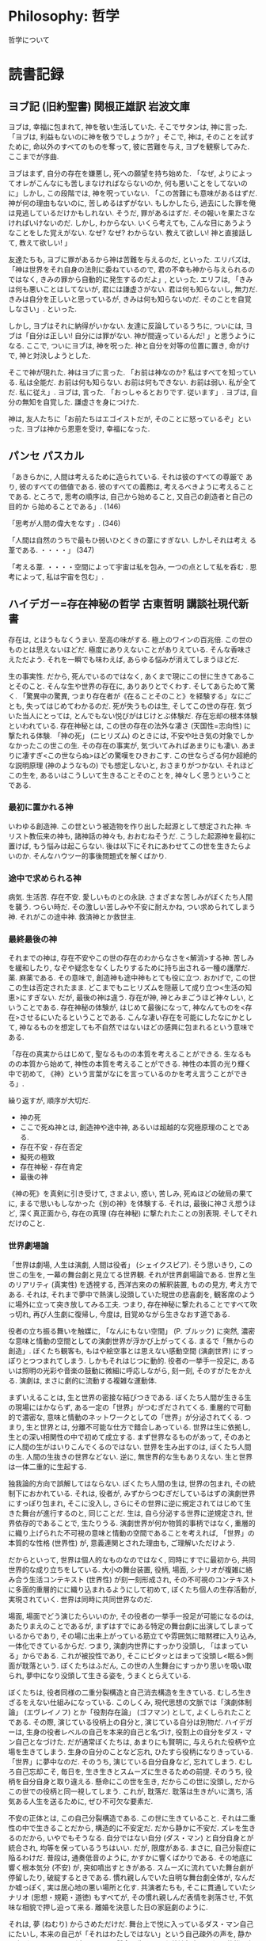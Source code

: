 #+OPTIONS: toc:nil
* Philosophy: 哲学
  哲学について
* 読書記録
** ヨブ記  (旧約聖書)  関根正雄訳  岩波文庫

ヨブは, 幸福に包まれて, 神を敬い生活していた. そこでサタンは, 神に言った. 「ヨブは, 利益もないのに神を敬うでしょうか? 」そこで, 神は, そのことを試すために, 命以外のすべてのものを奪って, 彼に苦難を与え, ヨブを観察してみた. ここまでが序曲.

ヨブはまず, 自分の存在を嫌悪し, 死への願望を持ち始めた. 「なぜ, よりによってオレがこんなにも苦しまなければならないのか, 何も悪いことをしてないのに」しかし, この段階では, 神を呪っていない. 「この苦難にも意味があるはずだ. 神が何の理由もないのに, 苦しめるはずがない. もしかしたら, 過去にした罪を俺は見逃しているだけかもしれない. そうだ, 罪があるはずだ. その報いを果たさなければいけないのだ. しかし, わからない. いくら考えても, こんな目にあうようなことをした覚えがない. なぜ? なぜ? わからない. 教えて欲しい! 神と直接話して, 教えて欲しい! 」

友達たちも, ヨブに罪があるから神は苦難を与えるのだ, といった. エリパズは, 「神は世界をそれ自身の法則に委ねているので, 君の不幸も神から与えられるのではなく, きみの罪から自動的に発生するのだよ」, といった. エリフは, 「きみは何も悪いことはしてないが, 君には謙虚さがない. 君は何も知らないし, 無力だ. きみは自分を正しいと思っているが, きみは何も知らないのだ. そのことを自覚しなさい」. といった.

しかし, ヨブはそれに納得がいかない. 友達に反論しているうちに, ついには, ヨブは「自分は正しい! 自分には罪がない. 神が間違っているんだ! 」と思うようになる. ここで, ついにヨブは, 神を呪った. 神と自分を対等の位置に置き, 命がけで, 神と対決しようとした.

そこで神が現れた. 神はヨブに言った. 「お前は神なのか? 私はすべてを知っている. 私は全能だ. お前は何も知らない. お前は何もできない. お前は弱い. 私が全てだ. 私に従え」. ヨブは, 言った. 「おっしゃるとおりです. 従います」. ヨブは, 自分の無知を自覚した. 謙虚さを身につけた.

神は, 友人たちに「お前たちはエゴイストだが, そのことに怒っているぞ」といった. ヨブは神から恩恵を受け, 幸福になった.

** パンセ  パスカル 
   「あきらかに, 人間は考えるために造られている. それは彼のすべての尊厳で あり, 彼のすべての価値である. 彼のすべての義務は, 考えるべきように考えることである. ところで, 思考の順序は, 自己から始めること, 又自己の創造者と自己の目的か ら始めることである」. (146)

   「思考が人間の偉大をなす」. (346)

   「人間は自然のうちで最もひ弱いひとくきの葦にすぎない. しかしそれは考え る葦である. ・・・・」 (347)

   「考える葦. ・・・・空間によって宇宙は私を包み, 一つの点として私を呑む . 思考によって, 私は宇宙を包む」.

** ハイデガー=存在神秘の哲学  古東哲明  講談社現代新書
   存在は, とほうもなくうまい. 至高の味がする. 極上のワインの百兆倍. この世のものとは思えないほどだ. 極度にありえないことがありえている. そんな香味さえただよう. それを一瞬でも味わえば, あらゆる悩みが消えてしまうほどだ.
   
   生の事実性. だから, 死んでいるのではなく, あくまで現にこの世に生きてあることそのこと. そんな生や世界の存在に, ありありとでくわす. そしてあらためて驚く. 「驚異中の驚異, つまり存在者が《在ることそのこと》を経験する」なにごとも, 失ってはじめてわかるのだ. 死が失うものは生, そしてこの世の存在. 気づいた当人にとっては, とんでもない悦びがはじけとぶ体験だ. 存在忘却の根本体験といわれている. 存在神秘とは, この世の存在の法外な凄さ (天国性=志向性) に撃たれる体験. 「神の死」 (ニヒリズム) のときには, 不安や吐き気の対象でしかなかったこの世この生. その存在の事実が, 気づいてみればあまりにも凄い. あまりに凄すぎ<この世ならぬ>ほどの驚嘆をひきおこす. この世ならざる何か超絶的な説明原理 (神のようなもの) でも想定しないと, おさまりがつかない. それほどこの生を, あるいはこうしいて生きることそのことを, 神々しく思うということである.

*** 最初に置かれる神
   いわゆる創造神. この世という被造物を作り出した起源として想定された神. キリスト教伝来の神も, 諸神話の神々も, おおむねそうだ. こうした起源神を最初に置けば, もう悩みは起こらない. 後は以下にそれにあわせてこの世を生きたらよいのか. そんなハウツー的事後問題式を解くばかり.

*** 途中で求められる神
   病気. 生活苦. 存在不安. 愛しいものとの永訣. さまざまな苦しみがぼくたち人間を襲う. つらい時だ. その激しい苦しみや不安に耐えかね, つい求められてしまう神. それがこの途中神. 救済神とか救世主.

*** 最終最後の神
   それまでの神は, 存在不安やこの世の存在のわからなさを<解消>する神. 苦しみを緩和したり, なぞや疑念をなくしたりするために持ち出される一種の護摩だ. 薬. 麻薬である. その意味で, 創造神も途中神もとても役に立つ. おかげで, この世この生は否定されたまま. どこまでもニヒリズムを隠蔽して成り立つ<生活の知恵>にすぎない. だが, 最後の神は違う. 存在が神, 神とみまごうほど神々しい, ということである. 存在神秘の体験が, はじめて最後になって, 神なんてものを<存在>させるにいたるということである. こんな凄い存在を可能にしたなにかとして, 神なるものを想定しても不自然ではないほどの感興に包まれるという意味である.

   「存在の真実からはじめて, 聖なるものの本質を考えることができる. 生なるものの本質から始めて, 神性の本質を考えることができる. 神性の本質の光り輝く中で初めて, 《神》という言葉がなにを言っているのかを考え言うことができる」.

   繰り返すが, 順序が大切だ.

   - 神の死
   - ここで死ぬ神とは, 創造神や途中神, あるいは超越的な究極原理のことである.
   - 存在不安・存在否定
   - 擬死の極致
   - 存在神秘・存在肯定
   - 最後の神 

   《神の死》を真剣に引き受けて, さまよい, 惑い, 苦しみ, 死ぬほどの破局の果てに, まるで思いもしなかった《別の神》を体験する. それは, 最後に神さえ想うほど, 深く真正面から, 存在の真理 (存在神秘) に撃たれたことの別表現. そしてそれだけのこと.

*** 世界劇場論
   「世界は劇場, 人生は演劇, 人間は役者」 (シェイクスピア). そう思いきり, この世この生を, 一幕の舞台劇と見立てる世界観. それが世界劇場論である. 世界と生のリアリティ (真実性) を透視する, 西洋古来のの解釈装置, ものの見方, 考え方である. それは, それまで夢中で熱演し没頭していた現世の悲喜劇を, 観客席のように場外に立って突き放してみる工夫. つまり, 存在神秘に撃たれることですべて吹っ切れ, 再び人生劇に復帰し, 今度は, 目覚めながら生きなおす道である.

   役者の立ち振る舞いを触媒に, 「なんにもない空間」 (P. ブルック) に突然, 濃密な意味と情動の空間としての演劇世界が浮かび上がってくる. まるで「無からの創造」. ぼくたち観客も, もはや絵空事とは思えない感動空間 (演劇世界) にすっぽりとつつまれてしまう. しかもそれはじつに動的. 役者の一挙手一投足に, あるいは照明の光彩や音楽の鼓動に微細に呼応しながら, 刻一刻, そのすがたをかえる. 演劇は, まさに劇的に流動する複雑な運動体.

   まずいえることは, 生と世界の密接な結びつきである. ぼくたち人間が生きる生の現場にはかならず, ある一定の「世界」がつむぎだされてくる. 重層的で可動的で濃密な, 意味と情動のネットワークとしての「世界」が分泌されてくる. つまり, 生と世界とは, 分離不可能な仕方で錯合しあっている. 世界は生に依拠し, 生との深い相関性の中で初めて成立する. まず世界なるものがあって, そのあとに人間の生がはいりこんでくるのではない. 世界を生み出すのは, ぼくたち人間の生. 人間の生抜きの世界などない. 逆に, 無世界的な生もありえない. 生と世界は一体二重的に生起する.

   独我論的方向で誤解してはならない. ぼくたち人間の生は, 世界の包まれ, その統制下におかれている. それは, 役者が, みずからつむぎだしているはずの演劇世界にすっぽり包まれ, そこに没入し, さらにその世界に逆に規定されてはじめて生きた舞台が進行するのと, 同じことだ. 生は, 自ら分泌する世界に逆規定され, 世界依存的であることで, 生たりうる. 演劇世界が何か物質的事柄ではなく, 重層的に織り上げられた不可視の意味と情動の空間であることを考えれば, 「世界」の本質的な性格 (世界性) が, 意義連関とされた理由も, ご理解いただけよう.

   だからといって, 世界は個人的なものなのではなく, 同時にすでに最初から, 共同世界的な成り立ちをしている. 大小の舞台装置, 役柄, 場面, シナリオが複雑に絡み合う生活コンテキスト (世界性) が刻一刻形成され, その不可視のコンテキストに多面的重層的にに織り込まれるようにして初めて, ぼくたち個人の生存活動が, 実現されていく. 世界は同時に共同世界なのだ.

   場面, 場面でどう演じたらいいのか, その役者の一挙手一投足が可能になるのは, あたりまえのことであるが, まずはすでにある特定の舞台劇に出演してしまっているからであり, その場に出来上がっている筋立てや雰囲気に暗黙裡に入り込み, 一体化できているからだ. つまり, 演劇内世界にすっかり没頭し, 「はまっている」からである. これが被投性であり, そこにピタッとはまって没頭し<眠る>側面が耽落という. ぼくたちはふだん, この世の人生舞台にすっかり思いを吸い取られ, 夢中になり没頭して生きる姿を, うまくとらえている.

   ぼくたちは, 役者同様の二重分裂構造と自己消去構造を生きている. むしろ生きざるをえない仕組みになっている. このしくみ, 現代思想の文脈では「演劇体制論」 (エヴレイノフ) とか「役割存在論」 (ゴフマン) として, よくしられたことである. その際, 演じている役柄上の自分と, 演じている自分は別物だ. ハイデガーは, 生身の役者レベルの自己を本来的自己と名づけ, 役割上の自分をダス・マン自己となづけた. だが通常ぼくたちは, あまりにも賢明に, 与えられた役柄や立場を生きてしまう. 生身の自分のことなど忘れ, ひたすら役柄になりきっている. 「世界」に夢中なのだ. そのうち, 演じている自分自身など, 忘れてしまう. むしろ自己忘却こそ, 毎日を, 生き生きとスムーズに生きるための前提. そのうち, 役柄を自分自身と取り違える. 懸命にこの世を生き, だからこの世に没頭し, だからこの世での役柄と同一視してしまう. これが, 耽落だ. 耽落は生きがいに満ち, 活気ある人生を送るために, ぜひ不可欠な要素だ.

   不安の正体とは, この自己分裂構造である. この世に生きていること. それは二重性の中で生きることだから, 構造的に不安定だ. だから静かに不安だ. ズレを生きるのだから, いやでもそうなる. 自分ではない自分 (ダス・マン) と自分自身とが統合され, 均等を保っているうちはいい. だが, 限度がある. まさに, 自己分裂症に陥るわけだ. 普段は, 通奏低音のように, かすかに響くばかりである. その地底に響く根本気分 (不安) が, 突如噴出すときがある. スムーズに流れていた舞台劇が停留したり, 破綻するときである. 慣れ親しんでいた自明な舞台劇全体が, なんだか嘘っぽく, 実は居心地の悪い場所と化す. 共演者たちも, そこに貫通していたシナリオ (思想・規範・道徳) もすべてが, その慣れ親しんだ表情を剥落させ, 不気味な相貌で押し迫って来る. 離婚を決意した日の家庭劇のように.

   それは, 夢 (ねむり) からさめただけだ. 舞台上で悦に入っているダス・マン自己にたいし, 本来の自己が「それはわたしではない」という自己疎外の声を, 静かに上げていることの別表現である. 懸命に生きてきた熱演舞台への没頭状態 (耽落) から, フーッと覚めるのである. そんな不安が明確に訪れるのは, やはり死を痛感するときだ. この世という舞台も幕を下ろす. その終幕を実感するそのとき. 不安 (=自由) は最高潮に達する.

   ハイデガーの死の思想は, 最期 (生の末端の死去のとき) が, 実はどの瞬間にも当てはまる様式だと見抜くところにある.

   「死は, 現存在 (生) においてまだ未済ななにかのことではない. 死は, 現存在 (生) が現存在であるかぎり, その存在の中で差し迫るもの, しかもたえず差し迫っているもの」

   「死への存在」とは, 日常性. まさに「死の瞬間が生命の標準時」というわけだ.
  
   動画である上映中の画面は, 映し出された端から消失し, 消失しながら同時に現出しているはずだ. 同様に, 死が生で, その生が死となり, その死において生がはじまる・・・. そんな生 (初発) と死 (終滅) との奇妙なパラドックス構造, あるいは同時進行. だからもはや, 終わりと初め, 死と生といった思いなれた二分法では割り切れない, 両項の奇妙な回互運動の中で刻一刻, 画面が生起してきているのだ. 毎瞬毎瞬が終わっていく動性と, 始まってゆく動性. この仏なら互いに矛盾しあうにこうの同時進行現象として生起していることを, うっすらと感じ取れるのでは? この二つの動性があいより, しのぎあう, 張りつめた一点に, 刻一刻の生の瞬間が成立しているはずだ.

   「死とは, 人生の経過のつながりがパチンと途中で途切れること」
   「死は生の現象である」
   「死は, 現存在が存在するやいなや引き受けている在り方なのである」.

   時とは, 一瞬の運動生起. そして, はかない刻一刻の<時>が, 現存在の全貌というわけだ. 死して消失してゆく将来的動性は, しかし同時に, 次の瞬間を取り戻し創出させ, 死なずに「在った」という既在的動性へ変成し, その結果, 刻一刻の現在へ見開かれていくことに, 連なる. この三つの動性 (将来性・既在性・現在性) が, 三位一体的に作り出す一瞬の生起, それが時だ. 消えてなくなろうとしているはずなのに, その将来的な動性としての「死の可能性のほうから, 立ち戻って《生誕すること》」が結果とし, 存在してしまっている. 「事実的な現存在は生誕するという仕方で実存しているが, しかしまた, 死への存在という意味では, 生誕しつつも死んでいるのである」. この将来的動性 (死への存在) と既在的動性 (生誕への存在) とが同時進行するその, もはや一瞬の間隔すらない<間>に, 今ここの現在のときが, 刻一刻, 実っていく. それはもはや静止画像のような「停止現在」ではない. 一方で死へ, 他方で生誕へ向かう, ある張りつめた力動現象. 打ち寄せる波の波形が, 実は空と海との間の実体なき境界線でしかないように, 現在もまた, 固定的実体ではない. そして, このはかない一瞬のときを刻んで生きるぼくたち現存在のあり方. これが刻時性というのだ.

   前駆と後駆が合わさって初めて時 (生) という車輪が動く. 刻一刻の死への動性 (前駆). そのつもりで前駆する車輪 (生) なのだがしかし同時に, 後駆し, 今この一瞬の生へ立ち戻ってしまっていく. これが既在性の動性. そのことに気づいて, 自覚的に生の車輪を駆動させていくことが「本来的刻時性」であり, そのことに気づかず生の車輪を生きている姿勢が「非本来的刻時性」である. ぼくたちは, 車輪 (時) の痕跡を, 車輪そのものと取り違えている. しかし, それは錯覚だ. リアルな時をすっかり忘れ, 時が残していく線状の痕跡 (轍・足跡) を時だと勘違いしているのだ.
  
   音は現れては消え, 消えては現れる. むしろ消えながら現れる. 「音楽は, 音をどうならすかではなく, どう消すかの工夫である (武満徹) 」いずれにしろ, 現出かそれとも消失かの二者択一しか認めない, ぼくたちにはなじみの二分法思考を軽々と突き破って, もはや両者が同時進行するとしか言いようのない緊密さで, 音は経験されてくるはずだ. 音は在るのに無い. まるで時の構造といっしょだ.

   森羅万象は, 死と再生との, 相互矛盾的な同時同一性の中に生起する. ニーチェも言うように, 「あらゆる事物には同時に, 消滅と生成という二つの顔がある」ぼくたちは, 毎瞬死んで, 毎瞬に生まれ直している. 消滅 (死滅) が同時にその出現 (生誕) というわけだ. ハイデガーは, 「存在と無は同一」  「在と非在との根源的な回互性」「滅びの中の生成」といっている.

   「存在と無とは同一」というとき, 厳密には, 次の三つが同時に示されている.

*** 存在の非-存在者性 (存在は存在しない)
   存在するもの (たとえば神) の存在を仮定したとする. 「存在は存在する」. すると, 存在は在るもの (存在者) ということになる. とするとさらに, その「在るものである存在」はどうなるか. これも初めの前提より, 在ることになる. つまり, 「在るものである存在」は存在する. だがそうなると, さらにその存在, さらにさらに・・・と, つまり「在るが在るが在るが在るが・・・・」となる. この連鎖に限りはないから, 議論は無限にさかのぼり, 無限退行の誤謬に陥ってしまう. よって, 背理法によって, 「存在が存在する」としたのが誤りであった. つまり, 存在は無にほかならないのだ.
   存在には, 二者択一の論理は通用しない. あえて言えば, 存在は, 無と化す, 隠れるという仕方でしか<現れ>ない. まるで空気. まるで夜. 存在は説明化や存在者化を越えた秘密としてしか生起しない. だから, 万物はそもそも, 人間側の自然な意味づけ・説明欲・合理化・生活感情を, 横暴に踏みにじるという仕方でしか, 存在しえない.
   存在の無底性 (存在は底なしだから底)
      
*** 存在の非在化 (存在は念念起滅そのこと)
    他律的な上福構造
    この世この生それ自体の自律的 (内在的) 意味や価値や目的や理由を説明してはいない. いつかどこかに仮想された「最高価値」から, 他律的に, 価値や目的や理由を授与する方式.
    
    だから当然, 希望が叶えば, 浄福はきえる. それを防ぐために, 更なる希望を作り出す. 高校では大学入学を, 大学では就職, 家庭という希望をつくり, それを求めて競い合う. そうやって, 芋づる式の他律的浄福論を連続させ, やがて死ぬ.
    
    それが虚構の幸せだとしても, それを求めて努力することは幸せだ. しかし, いったん手に入ると, それが徒な希望であることがわかり, 極度の意気喪失と絶望感が襲うのだが, それゆえさらに激しく, 新しい希望を打ちたて, それに邁進してゆく.
    
** 嘔吐 サルトル
   私たちは, 自分自身に迷惑し, 困っているものの堆積であった. 私たちは一人として, そこにそうしていることの理由をもたなかった. それぞれ存在するものは, 当惑し, なんとなく不安で, 互いに他のものとの関係において余計なものである, と感じていた.

** 純粋理性批判 カント
   形而上学は危機に瀕している. 合理論は独断主義に, 経験論は懐疑主義に陥ってしまった. 形而上学は人間理性の一切の能力を超えているのだ. 哲学の義務は, 誤解から生じたまやかしを除くにあった. したがって, 私がここになすことは, 人間の理性能力一般を批判し, 形而上学の源泉, 範囲および限界の規定である.

   すなわち, 「学としての形而上学は可能であるか」である.

   (そこで, カントはまず人間の認識のメカニズムの解明に取り組んだ. それは, 経験的素材を人間の純粋理性が能動的に整理することにより知識が成立する, というものである. (対象⇒直観⇒感性⇒悟性⇒理性の順) これで, 形而上学の中の存在論が片付いた. 次に, 霊魂論, 宇宙論, 神学の批判に入る. (この三つは特殊形而上学という) すなわち, 魂の不死, 宇宙の無限性, 神の存在は人間の理性では証明不能であることを明らかにした. これにより, 形而上学が学として成り立たないことを示した).

   理性を使用することの究極目的は, 意志の自由, 心の不死, および神の存在の証明である. しかし, 今までの議論により, その可能性は否定された. けれども, 学問としては成り立たなくても, 信仰としてなら成り立つのだ. 私は, 道徳的に, これらを確信している.

   私たちは一定不変の自然法則に従って行動している. それでも, 意志の自由を確信するとはどういうことか. それは, 道徳的法則が自然法則と重なるように行動する, ということだ. 道徳的法則とは, 幸福 (われわれの一切の傾向を満足させること) に値するということだけを動因とするような自由意志の法則である. すなわち,
   「幸福を受けるに値するように行動せよ」
   , ということである. このとき, 私たちは完全に自由になり, かつ, 必然的に行動しているのである.

** 啓蒙とは何か? その問いの答え カント
  啓蒙とは人間が自らに責めのある未熟状態から脱出することである. 未熟状態とは, 他人の指導なしに自らの悟性を使用する能力のないことである. この状態は, 決意と勇気との欠如 (怠惰と怯に原因がある. したがって, あえて知れ! (Sapere  oude!) 汝自身の悟性を使用する勇気を持て!

  啓蒙のためには, 自由以外何も必要とせず, その中で最も無害のもの, すなわち, 自己の理性をあらゆる面で公的に使用する自由より以外のものは何も必要とせられない. 自己の理性の公的な使用はいつでも自由でなくてはならず, また, 自己の理性の私的使用はしばしば非常に狭く制限されてよいのであり, このことによって啓蒙が妨げられることはない.

  理性の公的使用とは, ある人が学者として読者界の全公衆を前にして彼自身の理性についてなす使用を意味している. 私的使用とは, ある人が委託されている市民的地位あるいは公職において彼の理性についてなすことが許されている使用のことである.
  公共体の利害関係が関わる用務には, ある種のメカニズムが必要である. これを介して若干の構成員は受動的に行動しなければならないが (なぜなら秩序を守るため), これは彼らを政府によって人為的な一致を通して公的な諸目的に適合させるためであり, この目的の破壊から遠ざけておくべきである. したがって, この受動的部分であるものが同時に全共同体の構成員, それどころか世界市民社会の一員とみなし, 公的に著書を通して語りかける学者の資格のあるものとしてみなすならば, 彼はもちろん議論してさし支えないのであり, このことによって彼が受動的構成員として部分的に任ぜられている用務が傷つけられることはない.

** 方法序説  ルネ・デカルト  落合太郎訳  岩波文庫
   私は書物による学問をまったくやめてしまった. そうして私自身のうちにか, あるいは世間という大きな書物のうちに見いだされうるであろう学問のほかは, どのような学問にしろもはや求めまいと決心し, 旅行するために, 宮廷と軍隊とを見るために, 運命の差し出す偶然の事件で己を鍛えるために, またいたるところで目の前に現れてくる物事については, そのものから何か利益を引き出せるような反省を加えるためにも, 私は残りの青年時代を用いたのであった. おのれに何の影響も与えぬ空理のために, 学者たちが書斎で操る推論においてよりは, 一つの判断を誤ればすぐにも処罰されればならぬ結果をきたすような, おのれにとって重要なことのために各人が試みる推論においてこそ, はるかに多くの真理に出会うことができようと思われたからである.

   第一は, 明証的に真であると認めることなしには, いかなることをも真であるとして受け取らぬこと, すなわち, よく注意して即断と偏見を避けること, そうして, それを疑ういかなる隙もないほど, それほどまで明晰に, それほどまで判明に, 私の心に現れるもののほかは, 何物をも私の判断に取り入れぬということ.
   第二は, 私の研究しようとする問題のおのおのも, できうる限り多くの, そうして, それらのものをよりよく解決するために求められる限り細かな, 小部分に分割すること.
   第三は, 私の思索を順序に従って導くこと, 知るに最も単純で, 最も容易であるものからはじめて, 最も複雑なものの認識へまで少しずつ, だんだんと登りゆき, なお, それ自体としては互いになんの順序もない対象の間に順序を仮定しながら.
   最後のものは, なにひとつ私が取り落とさなかったと保証されるほど, どの部分についても完全な枚挙を, 全般にわたってあますところなき再検査を, あらゆる場合に行うこと.

   第一の格率は, 神の恵みをもって私を幼い時から育ててきた宗教をつねに守りながら, またその他のすべてのことにおいては, 私がともども生きてゆかねばならぬ人々のうちの, 最も聡明な人たちが実践上では一般に承認する最も穏健な, 極端からは最も遠い意見に従って自分の舵を取りながら, 国の法律および習慣に服従してゆこうということであった.
   第二の格率は, 私の平生の行動の上では私に可能である限り, どこまでも志を堅くして, 断じて迷わぬこと, そうしていかに疑わしい意見であるにせよひとたびそれと自ら決定した以上は, それがきわめて確実なものであったかのように, どこまでも忠実にそれに従うということであった.
   第三の格率は, 運命に, よりはむしろ自分に打ち勝とう, 世界の秩序を, よりはむしろ自分の欲望を変えよう, と努めることであった. 一般的に言えば, 私どもの権力の府内にそっくりあるものは私どもの思想だけである. したがって, 私どもの外なるものについては最善をつくしたのち, なお私どもの成功を妨げるものがあれば, 私どもの関係上, そのものはすべて絶対的に私どもの及ばぬものであると信ずるように自分をしつけること. この格率はただこれだけで, 自分にはえらるまじきものを未来に得ようなどと, 虚しい欲望を起こさないために, つまり足ることを知れと戒めるために, 十分であると私には思われた.

   私の理性を開発するために, 私が私に命じた方法に従って力の限り真理の認識へと前進するために, 全生涯を使い尽くすことにより以上に善いことをなしえないと私は考えたのであった. 私はたえず自分の計画を追及してやまなかったのだ. かくて書物を読むだけの, 学者と交わるだけのことに過ぎなかったであろうよりは, 私としてはおそらくそれ以上に真理の認識において前進してやまなかったつもりだ.

   私がそんなふうに一切を虚偽であると考えようと欲する限り, そのように考えている「私」は必然的に何物かであらねばならぬことに気づいた. そうして「私は考える. それ故に私は有る」というこの真理がきわめて堅固であり, きわめて確実であって, 懐疑論者らの無法きわまる仮定をことごとく束ねてかかってもこれを揺るがすことのできないのを見て, これを私の探求しつつあった哲学の第一原理として, ためらうことなくとることができる, と私は判断した.

** <反>哲学教科書 ミシェル・オンフレ
   極東の地の麗しい光に包まれて, 私は京都の寺にいる. ここには誰もいない. 静寂は長く, 濃密で, ゆっくりと流れていく. 縁側の板敷きに座っている私は, つい自問してしまう. このような場所で, デカルトやその「方法序説」はなんの役に立つのだろう? 明晰と判明, 推論の順序とこぎと, 方法的懐疑と良識などが, この魔法のような庭園を理解するうえでどれほど有用だろうか, と.

** 「精神現象学」序論    ヘーゲル
   私の言いたいことは, すなわち, 真なるものを, 実体としてばかりではなく, まさに主体として把握し表現すること, これである. 同時に, 実体性という場合, そこには, 存在としての直接性, すなわち知識にとっての直接性とともに, 知識そのものの直接性としての, 一般的なものも含まれている, ということに注意しなければならない.

   生きた実体は, 存在といっても, 真実には主体であるところの存在である. いいかえれば, 生きた実体とは, その実体が, 自分自身を定立する運動であり, 自ら他者となりつつそのことを自分自身に関係づけ媒介するという, この限りにおいてのみ真に現実的であるところの存在である. 主体としての限りでは, それは単純な否定性であり, まさにそのことによって, 単純なものを分割するはたらきである. その際, 対立的なものへと二重化しながら, 互いに交渉のないそれら二つの項の間の差異と対立が再び否定される. このように自分を回復する同一性, あるいはほかであることにおいて自分自身に帰ってくる反省, これが真なるものなのである. 真なるものは, それ自身になりゆく生成としてある. それは円環, すなわち, 前もって目的として立てた自分の終わりを初めとして, そして, それを実現する過程と終わりとによってのみ現実的であるところの円環である.

   精神は, 自分自身がまったく引き裂かれた何かにあってこそ, 自分の真理を獲得する. 精神がこの威力でありうるのは, それが, 否定的なものから目を背けるという意味で肯定的なものであるからでない. すなわち, われわれが何かあるものについて, これはつまらないとか, 間違っているといい, もうそれは済ませたことにして次に別のものへ移ってゆく, といった場合のようなことなのではない. 精神の威力は, 否定的なものに面と向かってそれを直視し, そのもとに身を置くという, まさにそのことに存する. 否定的なもののもとに身をおくことが, それを存在へ転ずる魔力なのである.

** 哲学の練習問題    本田有明    洋泉社 (2002)
   悩みに陥ったときは, その対象を正確に把握し, 分析しようと努めること. たとえば「人生は無意味だ」という悩みにとらわれたとき, 上手な悩み方は, 人生が無意味であると思われる理由を詳細に書き出し, さらにはその反対の側面についてもよく考え, じっくり比較検討してみることだ. 書くという行為は能動的な行為である. 没頭するうちに精神の浄化作用が働き, 一種の達成感を味わえる.
   対して「下手な悩み方」とは, 頭の中でグチグチと同じ思いを反芻すること. 出口のない観念の迷路を堂々巡りすることである. 自分は愚かなことをしていると自覚していながら, にもかからわず, やめられない. やがて, いつまでも「同じ悩みを悩んでいる自分自身」にだんだん腹が立ってくる. ここで悩みの対象が, 不毛な悩み方をしている自分自身に移る. 悩みの対象が「客観的な問題」ではなく「主観的ないらだち」へとすり替わる. 悩む自分に悩むのは, 絶望の袋小路, 自暴自棄にしかつながらない. 書き出してみること, 問題を整理してみることで《対象の明確化》に取り組もう.

   繊細な精神の持ち主であれば, その精神をできるだけ健康に保つよう配慮しなければならない. いずれ人生の大きな問題と正面から対峙したいと望むならば, それにふさわしい知力と体力が必要だ.
   「運動の後のシャワーの味には, 人生で一等必要なものが含まれている. どんな権力を握っても, どんな放蕩を重ねても, このシャワーの味を知らない人は, 人生の生きるよろこびを本当に知ったとはいえないであろう」 (荒野より  三島由紀夫  中公文庫)
   《自己への配慮》と《健康への意志》が, 実り豊かな精神生活への必要条件だ.
   「青年の苦悩なんか, たいていはランニングをすれば吹っ飛んでしまう. それでも残る苦悩こそ生涯をかけてとりくる価値のある苦悩だ」 (三島由紀夫)

   ものごとを「 A は B である」と命題の形で表現するときには慎重に対処しなければならない.
   - A は常に B であるのか
   - A はときどき B であるのか
   - A はごくまれに B であるのか
   - A は一定の条件の下で B であるのか 

   「義務ってのはね, なにも義務だからやるってもんじゃない. それを怠ることが, その人間を不安にさせるからやるにすぎん. 人間の果たす義務なんてものは, ようするに唯一つだけ・・・おのれの心の満足を求めるということ, そして自分でもいい気持ちになるという, ただそれだけだな」
   「高潔無比の衝動も, 低劣無類の衝動もすべて根源は一つ, 揺り籠から墓場まで, 人間ってやつの行動は終始一貫, まず自分自身の安心感を求める以外には絶対にありえん」 (マーク・トウェイン「人間とは何か」)

   ここで考えるべきことは, 人は自己満足を得ようとするから他人に奉仕するのか, それとも逆に, 奉仕するから自己満足の感情が生まれるのか, というところだ. 人が良心の満足を覚えるのは, 付随的で, 必然的であり, 大事なのはなにによって良心の満足を覚えることができるかである. 人間の行為は, なにがそれに起因しているかを重視する立場とともに, どのような結果をもたらしたかを重視する立場もあるのだ. 著者は, 結果について一言も触れようとしない. 人間はみな偽善者だと主張するためには, その方が都合がいいわけだ.

   哲学の出発点は自分・他人・世界など, 多様な現象に対する《素朴な疑問》と《探求の精神》だが, 探求をすすめてゆくうえで, 不可欠な条件は, できるだけ《明晰な言葉》, 間違いようのない意味判明な言葉によって考えようとする姿勢だ. つかう言葉の意味を明らかにしながら, 論理的に考えるということだ. 哲学的思考は言葉を正確に定義づけることから始まる. 大切なのは, きみ固有のこだわりや疑問を論理的に解明してゆくこと. 哲学を学ぶのは, そのための感性と能力を磨くレッスンだと思えばよい.

*** まとめ
   - 《事実判断》をそのまま《価値判断》に結びつけないこと.
   - 主観的な「好いこと」を客観的な「善いこと」に結びつける努力を.
   - 《自己反省》と《懐疑の精神》がきみを正しい思考に導く.
   - 自分自身の変容をじっくり見定めてみようではないか.
   - なにに良心の呵責と良心の満足を感じるかに人間の貴賎が現れる.
   - 人生のキーワード. 「われ□□□□□, ゆえにわれ在り」
   - 《罪深い自分》を自覚したなら, その罪深さをきわめてみよう.
   - その自己愛は第三者を傷つけていないだろうか.
   - すべての責任はきみ自身にある. 出発点はそこだ. そこにしかない.

** 人はなぜ生きるのか, 答えよ!  鈴木剛介  河出書房 (2007)
   人はなぜ生きるかというのは, わたしとは, 人間とは, なぜ存在しているのかという形而上学的問題と, 私は如何に生きるべきかという実存的問題に因数分解できます.

   犬やねずみが人生を考えないのは, 言葉を知らないからです. 人間の特別なところは, 言葉を持っている点にあります. 人間固有の文化, 文明, 情報の最も基礎となる初めの一歩が言語発生だったのです. 人間を人間たらしめるものは, 精神です. しかし, その精神を作るものは「言葉です. 言葉はどうやって生まれたのでしょうか?

   簡単に言えば, 耳から入る (RINGO) 音声入力と, 目から入る丸くて赤い物体の視覚入力が, 「=」 (等価) で結び付けられることによって, 脳内に言語が発生します. その「リンゴ」という言葉が, 「丸い赤い「スッパイ」などと細分化して行って, 脳内の言語が多様化し, その言葉が増殖しネットワーク化されることによって, 人間は自分も含めた周囲の世界を認識するのです. そしてその, 「意味づけされた言語のネットワークこそが, われわれの認識している世界そのものです. なので, 人間とは何か」という問いの答えは, 言葉を持つ動物」です.

   この考え方からすれば, プラトンのイデア界は消えうせます. 「心」や「愛や神という言葉をつくってしまったから, そういうものが, なんだか実際に存在しているような気がするのです. 宇宙には初めも終わりも無も有も存在しません. それは, 人間が後づけ的かつ人為的に作り上げた概念に過ぎないのです. なので, 真剣にそのことを考えるなら, 言葉の定義を定めるしかありません.

   原初の昔, 世界は「一」 (アナログ) だった. そこに「言葉が生まれ, 対象が細分化され, 多様化した結果, 世界はいろいろな意味や価値を持つものが存在する多」 (デジタル) になったということです. (科学からすれば, とんでもないが, これが哲学の世界!) 世界は言葉のない世界 (A) とある世界 (B) に分かれます. A が仏教的世界で, B がキリスト教的世界です. 「天国と地獄」神と人間」善と悪」という二元論的世界観と, 苦と楽」生と死」心ともの」は同一という一元論的世界観です.

   絶対的な判断基準の確立」万人が納得するような道徳 (&自然科学) の根本原則を発見すること」・・・これが, 哲学に与えられた本来の使命です. 長きに渡る歴史の中で, 多くの哲学者が宗教に屈服し続けてきたのは, まさしくこの一点です. 文化や時代を超えて完全に人類を掌握することができない以上, それを「真理」と呼ぶことはできません.

   宗教的真理とは「自分が信じることのできる限定された世界の中で, 絶対に正しいこと」です. 数学的真理とは数学的記号を使用する限定された世界の中で, 絶対に正しいこと」です. となると, 哲学的真理というのは, 言葉を使用する限定された世界の中で, 絶対に正しいことです」. 真理とは, 社会という限定された世界で, 誰もが納得できるものであり, そのための論証も反証も必要ありません. 宗教や信念といった個人的かつ無根拠な価値基準 (良いか悪いか) と, 公的な場における判断基準 (正しいか否か) を混同してはいけません.

   人間の認識, 思考とは, 分かる, 知る, ではなく, 決めることです. 人間は真理を分かる」知る」ことはできません. しかし, 決めることはできます. ボクシングやチェスにおいて, 勝者が絶対に正しいです. それは, そういうルールだからです.
   『この問題について, 双方とも尤もな見解だけれども, 同じ組織に属する以上, 双方が同じ見解を持たなければ, 統一性のある介護はできない. M さんは戸惑い, 混乱するだけです. この判断基準は, 価値観やキャリアではなく, 双方が共有するルールに基づくよりほかない. そして, 本年度の事業計画が「    」である以上, M さんの自由意志に任せるというのが, この問題に対する「絶対的に正しい」答えです.

   人間が行う判断というのは, 三つに分けられます.

   - 『~とは何か』という形で問うことのできる形而上学的判断
   - 特定の目的に対して選択肢のメリットとデメリット, 合目的性, およびその根拠を比較検討する個人的判断
   - 特定のルールに対しての『正しいか否か」による社会的判断.

   それではルールが確立されていない分野ではどうするのか?
   
   人間が言語を使って社会活動を営む上で発生する問題というのは, は,

   - 意見の受け皿がない
   - 判断基準が共有されていない
   - 責任と決定権があいまい
   - 情報の伝達経路が不明確 

   です. 逆にいえば, 『 1. あらゆる構成員の意見を無条件に吸い上げるルートを確保し, 2. 業務の遂行に必要な判断基準を共有した上で, 3. 責任と決定権が個人に帰着し, 4. 情報の伝達経路が明確に規定された組織」であれば, 理想的な職場ができます.

   スポーツや数学の勝敗がクリアで結論が一致するのは, 同一の前提からはじめて同一のルールにのっとって戦うからです. であるならば, 社会問題に対しても同一の前提からはじめて同一のプロセスで議論を行えば, 導かれた結論は対立を生みません. そうならば, 合意の内容ではなく, 合意に至るプロセスを規定することによって, 正当な法や倫理規範が得られるはずです. 議論や争いが耐えることなく繰り返されるのは, 合意に至る過程をあいまいにしたまま無理やりに合意を形成しようとするからです. 要するに, 正しい, と考えるにいたる認識⇒思考⇒判断⇒決定のプロセスが, 完全にガラス張りの状態で共有されればよいのです.

   世界平和=同一の意思決定プロセスを共有した世界全体の組織化, です.

   一番不幸な人間は, 「基本的な生活を送ることにはなんの支障もないが, 確固たる夢も思想も宗教もなく, 自我だけが強くて, 日常的なことだけでは満足できない. 『つまらない, でもなにをしたらよいのか分からない』ただ, なんとなく生きていかざるをえない人間」. のことです.

   夢は生きがいであり, 人生の目的です. 夢を持つ人間は, 夢の実現こそが自分が幸福になるための道です. それゆえ, 夢を持つ人間は, なぜ生きるかなんて考えず, 唯一「夢」だけが, 実質的で普遍的な力を持っています.

** なぜ人を殺してはいけないのか    小浜逸郎    洋泉社
   人間が生きていてぶつかる疑問には, うまく答えられないものが多い. それには理由がある. 一つは, 人は言葉で疑問を出す前に, すでにその問題について解決できない矛盾した現実をそのまま生きてしまっているからだ. 疑問が疑問として意識にあがったときは, たいていその前から, どうもうまく解決できないという欲求不満を背負っている. 問いは, その欲求不満の表現としてやってくるので, 形になった瞬間から, なかば袋小路に入り込むことが予想されているのである. たとえば, 「人は何のために生きるのか」といった問いは, 数学の命題のように, 純粋に論理的に構成された世界の中で設定された問いとは違っている. 「人は何のために生きるのか」という問いは, それを発したものがどんな動機からそういう問いを発したのかということ自体がそのつど問題であるような問いである. 問いを発したもの (主体) 自身の生の中に, それについてうまく答えられなくて悩むだけの原因がすでに潜んでいるのだ. だから, この種の問いにきちんと向き合うには, 自分自身はどういう動機からこの問いを出したのかということをたえず念頭に置きながら答えを考えていく姿勢が重要な意義を持つ. 人間は個別的な生を生きながら, 人類共通の困難な課題にぶち当たる. それだからこそ, これらの一般的な問いの形がある力を持って私たちの心に宿り続けるのである. 人間一般, 人生一般, 社会一般について考えるための手がかりは, 自分の個別的な動機の中に必ず隠されている.

   もうひとつの理由は, 問いそのものの出来不出来に関わっている. 問いというものは, 出された瞬間から, 一つの枠の内部に人を拘束するので, 多くの場合, 答えようとする思考経路が問いそのもののありようの中に閉じ込められてしまう. その結果, その問いがそもそも適正な問いであるかどうかについての反省が行われにくい. 出口の見えない人生上の難問につかまってくよくよ悩み続けることが無駄に思え始めたとき, どうすればよいか. 答えは単純で, 問い続けることをあきらめるか, 問いの外にいったん出て, ある仕方で頭を切り替えて再びその問いに挑むかどちらかである. 多くの人は前者を選ぶ. しかし, 人は成長し, 成熟し, 老いていく途上で, はじめの素朴な難問のパターンに何度もであることを経験するだろう. そして, それらがすこしも解決されていないことも. 青春期にふとぶつかってしまう問いには, この種の根源的な意味が含まれていることが多いのである. 哲学や思想という営みが人類史の中でつづけられてきた理由がそこにある. 後者の方法, つまりどのようにして問いの外にうまく抜け出すことが出来るのか.

   一つは, なぜ自分がその問いにつかまってしまったのか, そもそもその問いを発した根本の動機はなんだったのかを振り返ってみることだ. もう一つは, 問いの立て方に何かまずいところはないか反省してみること, そして同じような問題を考えるのに, もっと別の問い方はないかどうか模索してみることである. 以下に要点をまとめる.

  - なぜ自分がその問いにつかまってしまったのか, その動機を考える.
  - 簡単な解答はありえないと自覚する.
  - 問い方そのものにまずい点はないかどうかを検討し, まずければ, もっと良い問い方を編み出す工夫をする.

*** 人は何のために生きるのか
   そもそもこの問いは, 「人生全体」という, 時間的に長大な視野を見込む観念に対して, 意味とか目的とかいった観念を結び合わせることが適切なのかどうかが良く反省されないままに大上段に提出されている. そこで, まず, どんな状態にあるときに, こういう問いに心を占領されてしまうかという点, 次に, 「意味」とか「目的」とかいう意識は, 本来どういう生活場面で必要なものとして呼び出されるかという点にある.

   青年期は, 自我の確立期とよばれている. このじきは, 親からの心的な自立の時期に当たっているから, 人間の個体性, つまり他とは切り離された一個の身体や心の持ち主としての「自分」を強く意識させられる時期なのである. 自分の人生は自分で作っていかなくてはならない. 自分のしたことは自分で責任を負わなくてはならない. 自分の努力や器量しだいで幸不幸, 成功失敗も左右される. こうした観念が自我結合の課題として強く迫ってくるようになる. かくして, 自分固有の人生全体が視野に入ってくる. 自分はいったい何をして生きていったらいいのか, 自分は何に向いているのか自分は何をすべくこの世に生まれてきたのか, 自分の人生の意味とは何か・・・このように戸惑いが繰り返されるうち, 問いは次第に抽象的, 一般的なものに上昇してゆく. そして, 最終的に「そもそも人は何のために生きているのか」という問いにたどり着く.

   近代化を果たして豊かな成熟社会を迎え, 不況と停滞に陥っているいまの日本は, ある全体的な目的を達成してしまって, 次の目標がまだ見つからないような時代に訪れている空虚感に染まっている. 意味や目的をことさら問わずに入られない時代というのは, その根底に, じつは自分たちの生きる意味や目的がかんじられない空虚な気分が流れていることをしめしている.

   人は, ある行動や表現が, 他の行動や表現の間の本来あるべき関連性を失ってそれだけとして浮き上がるとき, 「無意味」とか「無目的」を意味する. ある行動や表現が意味や目的をもつとは, さしあたり, それらがほかの行動や表現に従属するような関連を維持しているということなのだ. しかしその場合, 他の行動や表現は, また別の行動や表現に従属する形で関連を持ち, それらは結局, 自分自身の生の従属それ自体という究極目標に帰着するような連鎖構造を形作っている.

   意味とか目的は, その向かう終局点との間の距離を, なんらかの理由で意識せざるをえなくなったときに発生する. ある行動や表現の外側に出て, それらをその終局点の見地から対象化し, 他の行動や表現に関連づけることである. だが人間は, 自己意識を極端に発達させた動物である. 自分の行動や表現にまつわる意識や感情を積み重ねて意識の次元を高次化させ, いわば意識についての意識とか, 感情についての意識といったものを獲得してしまった. この場合に即して言い換えると, 人間は, 「意味」や「目的」の意識それ自体を独立して心の対象として扱うことを覚えてしまった.

   「人生全体」といった包括的な観念に対してまで意味や目的を求めるにいたって, そこにひとつの転倒が起きたのである. そのつどの行動や表現をそのつどの意味や目的によってつなぎ合わせた連鎖の体系であるはずの「人生全体」の観念に, 人は意味や目的の観念を適用しようとしてしまったのである. 意味とか目的の意識とかは, 本来, そのつどの行動や表現をさせる機能を持っていただけであって, 「人生」とか「生きる」とかあまりに抽象的で大きな射程を持った観念に適用するには向かないのである. また, 意味や目的の意識とは, 行動や表現をその終局点の見地から対象化することであるとみなすなら, 一方で人生の終局点が死であることを人間は知ってしまっているのであるから, 人生全体の意味や目的はしに他ならないということになりかねない. 人生の個々の断面や場面の意味や目的は, 人生の内部だけにあってその外に出ることができない. したがって人生全体をその外側の何かに関連付けうるような, そういう他の「何か」などは存在することができない. だから人生そのものに「意味」や「目的」などを求めるのはもともと無理なのであり, 要するに人生には「意味」も「目的」もありはしないのである. 人生にはじめから何か意味や目的があると考えることは人間に特有の, そしてその本姓にいかにも見合った錯覚である.

   ところで, ある行動や表現に意味や目的を問う意識は, 次々にその連鎖をたどってゆけば, 必ず, 自分自身が従属した生を送るためにという究極地点に帰着する. 「ある行動や表現の目的は自分自身の生の充足のためである」という答えは究極的であって, その先を求めることができない. そうすると,

   人生そのものに意味や目的を見出そうとする問いのうちには, じつは, 人はいかにすれば自分の生を充足させることが出来るのかを知りたいという動機が潜んでいることになる.

   このような問いがいま私たちの意識を占領してしまうとしたら, その背景にはなにがあるか. それは, 個体的には, 自我の不安と, その不安を解消して確かな生の不公正をみいだしたいとする願いとが渦巻いており, また社会的には, 近代化というひとつの時代が終わり, 何をよりどころに共通の生き方を選び取ればよいのかわからない過渡的な状態に特有の空虚な気分が支配している. したがって, このような問いの背後にある, 生の充足を求める感情の要求に応えようとすることには, 大きな意義がある.

   生の自然な本能や感情は, 当たり前の状態では, いかなる「~のために」の意識よりも以前に, 無意識な, ひそかな形で, 私たちに対して常に「生きよ, 何かをなせ」と命じている.

   意味や目的の観念を, 超越的なものにまで及ぼそうとするのは, 人間特有の逃れられない性向である. そうである以上, 生においては, 自ら納得しうる意味や目的をいかにうまく虚構するかということだけが問題なのだ. そこで, はじめの問いは, 次のように言い換えられるべきだろう.

   人はいかにすれば自分の生を充足させうる意味や目的を作り出すことができるか.
   この問いは, これを問題にしている当人が, 生きる意欲を旺盛に持っているならば, 答える必要がなくなる. 生きる意欲を十分に持っていさえすれば, その人はいやおうなく何かをなし, 何かをなせば, その行動や表現について自分を納得させるような意味や目的は, そのつど自然についてくる. (similar)

   したがって問われるべきなのは, いったい人間の生きる意欲はどこから生まれてくるのか, それは何によって規定されているのか, 何が人間の生きる意欲を失わせてしまうのか, どういう仕組みやからくりがあるために, 人間は生き続けることが可能になっているのか, などである. そしてこれは結局, 人間の生存 (実存) の構造がどうなっているのかを問題にすることにつながる. そこで次のような問いが成り立つ.

   人の生きる意欲を支える一般的な原理はあるのか. あるとすればそれは何か.
   このような原理は, 当然, 「ある」と想定しなくてはならない. そうでなければ生きる意欲が事実上存在しているのもかかわらず, 私たちの思考の中ではその存在が保証されなくなり, そうなると, 「人はいかにすれば自分の生を従属させうる意味や目的を作り出すことができるか」という要請にこたえることができなくなってしまうからである.

* 中島義道
** 孤独について 中島義道    文芸春秋
   人生の折り返し点を過ぎた人の多くは, 自分に与えられた「小さなもの」あるいは自分の獲得した「小さなもの」を黙々と守るだけの生活を続けている. そして, まもなく死んでゆくのだが, そのことはひたすら考えないようにしている・・・.

   ごまかすのはやめなさい! あなたはまもなく死んでしまうのだ. あなたをまもなく襲う「死」をおいてほかにもっと大切な問題があるのだろうか? あなたは「死」と共にまったく無になってしまうかもしれないのだ. そして, 何億年たっても二度と生き返らないかもしれないのだ. もうじき終わってしまうこの人生が, あなたに与えられた唯一に生きる機会, 考える機会, 感じる機会なのかもしれないのだ. もうすぐ死んでしまうあなたが, 必死に日常的な問題にかかずらっていること, それはたぶん最も虚しい生き方である.

   ニーチェの不可解きわまる思想のうち, 私がごく最近了解し始めたことがある. それは「何事も起こったことを肯定せよ. 一度起こったことはそれを永遠回繰り返すことを肯定せよ」という「運命愛」と名づけられている思想である. つまり, 私に起こったことすべてを「私の意志がもたらしたもの」として捉えなおすことだ. 私が他人から嫌われ, 排除され孤独に陥っているとしよう. 「運命愛」とは, こうした場合そもそも俺が悪いんだからと泣き寝入りする態度ではない. 何もかも自分のせいにして安堵する怠惰な態度ではない. この運命は自分が「選び取ったもの」だと, 無理やりでも, 考えてみることなのだ. 自分が孤独になったことは誰のせいでもない, ほかならぬこの俺がじぶんの身にもたらしたものなのだと, 無理やりにでも, 考えてみる. この意味で, 孤独を完全に肯定することだ. すると, 孤独の苦痛ははるかに軽減する. やせ我慢ではない. こうした状況はまさに自分が臨んだのだ, と思ってみることである. そして, それまでの自分の行動を点検してみるがよい. いかに, 自分はこの状況をつくることに加担してきたかがわかってこよう.

** 生きにくい・・・私は哲学病  中島義道  角川書店  (2001)
  歳をとると, 時間はだんだん「速くなる」傾向にある. では, なぜ過去の持続感の場合には時間は速く流れるのか. ここに, 記憶が関係している. 主観的時間が記憶に結びついている場合, われわれは鮮明な記憶を「近い」とみなしてしまい, ぼんやりした記憶を「遠い」とみなしてしまう. 歳をとると, 記憶は総じて鮮度を失うが, そんな中にポッポッとわずかに鮮明な記憶の灯がともっている. すると, ほかの部分がぼんやりしているから, その灯がたいそう近いものに思われてくる.

  歳をとると日常生活は定型化し, 新鮮な感動も薄れ, つまり上手く生きてゆくための習慣が蓄積される. われわれは, 習慣の蓄積によって, あまり考えなくとも, あまりわくわくしなくとも, 新しい事態に対処できるようになる. そして, たいそう恐ろしいことに, こうして身につけた生活の知恵がわれわれの命を縮める現況となるのである. スムーズに抵抗なく生きることができればできるほど, それらの記憶は互いに区別がつかなくなり, 定型のうちに埋没してゆく. 毎日の朝食のメニュー, 通勤電車から見る風景, 出社したときに風景は, きわめて特殊なものでない限り, 記憶から消えてゆく. 歳をとればとるほど, 生活の効率化が記憶を消し, 過去を消してゆく. そうしながら, のっぺりとした過去の中にあの日の光景だけがフッと鮮明に浮かび上がってくる. その一年前の光景は昨日のことのように思われるのに, 本当は一年前なのだ.

  こうして考察してくると, 子供の時間が「ゆっくり」流れるのも理解できる. そもそも子供の客観的時間は短く, 人生はとてつもなく新鮮で, まだ人生の定型化を学んでいないので, 主観的時間と客観的時間のずれはあまり生じない. そのつどの記憶がはっきりしていて, 凹凸があまりない. 言い換えると, 彼らにとっては些細な記憶はほとんどなく, 何でもかんでも大切な記憶なのである.

  このすべては厳密には錯覚なのであるが, その錯覚を通じてわれわれは人生の妙味に触れる気がする. いかに生きるべきかのひとつの答えに直面している気がする. 苦労なく, 工夫なく, 苦しみもなく, 感動もなく, ・・・平板になにごとも能率的に人生を送れば送るほど時間は速く流れるのだ. 人生は短くなるのだ. 逆に, 危険に身をさらし, 恐怖におののきながら, 明日の生活をも知れない過酷な想いで生きていると, 人生は長くなるのだ. 楽をすると時間を殺すことになり, 過酷な人生は時間を生かすということである.

  以上の考察から, 長く充実した人生を送るには, 定型的な摩擦のない楽な生き方を破壊する必要がある. 夜, 寝床の中で「ああ今日もなにごともなくすぎた」というだけの人生はつまらないものである. その積み重ねは記憶を減退させ, 過去を消失させ, 人生をあっという間に終わらせることであろう. だから, 覚醒しているときは, あえて周囲を観察し, あえて事件を見出し, 問題を見出すこと. あえて「驚く」訓練をすること. 子供のように, いや別の天体から始めて地球にやってきた宇宙人のような目で周囲を眺めること. あるいは, 明日処刑される死刑囚のような気持ちで周囲世界を眺めること. 世界は突如光を放ち, 汲み尽くせないほどの豊かさに輝くことであろう. 哲学する理由もここにあるといえる.

  わたしにとって時間はいっこう「速く」流れない. わたしはあえて時間を「長く」する技術を身につけているのだ. わたしは幸福や安寧を求めない. 客観的には貧しい自分の一日の体験でも, 細かい襞に至るまで思い起こし, 反芻し, 言語化し, 点検し, 評価し, ・・・という作業を繰り返している. とくに「嫌なこと」は隅々まで覚えている. 「嫌なこと」を何度も意図的に思い出して, 何度も冷や汗をかき, 何度もああすればよかったこうすればよかったと後悔するのである.

  そして, 朝から晩まで「死」のことを考えている. どんなに楽しいときでも, どんなに無我夢中のときでも考えている. こうした努力を九例返しているうちに, いつしかわたしにとって時間はたいそう「ゆっくり」流れるようになってしまったのである.

幸福を求め懸命に能率的に苦労なしに生きると, 時間は短く貧しくなる. だが, 死を見つめ不幸にまみれ苦しさを背負って生きると, 時間は長く豊かになるのである. これこそ人生の妙味ではないだろうか.

** どうせ死んでしまう・・・私は哲学病  中島義道  角川書店
   自殺したいものは楽しいはずの人生なのに自ら絶とうとする誤りに陥っているわけではない. 人生がある程度楽しいことはわかっている. しかし, 私の人生はその楽しいはずのことも含めて, もううんざりなのだ.

   幸福のほとんどは, 社会的な基準に照らし, 他人の評価に即して幸福であることなのだから, 幸福を目指すことは, 社会的評価を目指すことだ. 「自分の幸福は自分ひとりで決める」と居直ることも, はななだしく欺瞞的である. 幸福は「心の持ちようしだい」でどうにでもなるものではない. やはり, 社会的評価にかなりの程度依存している. それをまったく遮断して「これでいいのだ」と居直り, 「自分は幸福だ! 」と叫ぶこと, それは真実を見ようとしない怠惰な態度である. なぜなら, 本当に幸福なら, 仕事に成功し人望もある"幸福な"男を軽侮しないはずなのだから. 彼らに無関心なはずなのだから.

   各人は, 絶望的な不平等のもとにこの世に生を受ける. このことをきっかり脳髄に叩き込むと, 生きる気力もうせるほど虚しくなる. さらに, 欺瞞的なのは, そうと知りながら, みんな, ある人を尊敬し賞賛しある人を軽侮し非難することである. いや, これに留まらない. さらに骨が打ち砕かれるほど過酷なのは, あらゆる成功があたかも当人の努力のゆえであるかのような, あらゆる失敗が当人の努力の欠如であるかのような言説がはびこっていることである. すべては見通せない. しかし, われわれはそれと知りながら, 才能のある人を尊敬し, 無能な人を軽侮し, 美人を崇拝し, ブスを嘲笑する. なんと, なんと, すべてが理不尽なことであろう.

   大学生たちは総じて従順であり, 勤勉であり, 礼儀正しい. 金持ちに対しても, 社会訂正後者に対しても, たいした憧れを持っていない. こういう具合で, 現代日本の学生たちは私の美学的趣味にかなっておるのだが, ひとつだけ彼らに対して大きな不満を抱いている. それは生きる力が弱すぎることである. 彼 (女) らはともすると守りの姿勢に入りやすい. 善良なだけであった, 後は何のとりえもない生き方を選択しやすい. その瞬間に, 美しい弱さは醜い弱さへと転落する.
   では, どうすればいいのか. 大学で思考の体力をつけることである. それは「真実から目を逸らさない」という一転に収斂する. みな, いずれ死んでしまうことを, 苦痛にあえぐ何億もの人が地上にいることを, 個々人の間の資質や環境の恐るべき不平等を, 人生における「運命」や「偶然」等なのたぶらかしを, つまり人生の理不尽をしっかり見据えることであり, しかもここには原理的にいかなり解決もないことを悟ることである. 大学生とは, 人生のあるときにゆったりと時間が与えられて, 人生の理不尽を身体の隅々までいきわたらせる贅沢が許されたもの, 言い換えれば親権に「ぐれる」チャンスが与えられた特権者のことである. ぐれるといっても, 知的で高度のぐれ方でないと, 大学生がすたる. 具体例だって? 大学という隠れ蓑をとことん利用して, 社会的にぜんぜん役に立たないことに身を投じたっていいわけだし, さらに大学院に進んで研究者になるという口実の元, ずるずる人生の勝負を引き延ばしたって言い訳である.

   学問や芸術に専念している人たちよ, 中でもその仕事が世間的にわずかでも評価されて幸せを感じている輩よ, 一度すべてを無理にでも反省してみたらいかがであろう. そのために費やした膨大な時間 (青春) は, 果たして無駄ではなかったのか. あなたがそれをする必要があったのか. あなたがしなければ, 何か困ることでもあったのか. つまり, その仕事は, あなたにとってのみ, あなたの生きがいとしてのみ重要だったのではあるまいか. あなたの仕事は, たぶんあなたが死んだ瞬間に忘れ去られるであろう. そうでなくても数十年だ. たとえそれを誰かが覚えているとしても, 死んでしまい無になってしまったあなたにとって, それが何であろう. そう確信したら, あなたはまもなく死んでしまう自分を見つめなおそう. そして, 果たしてあなたの人生がこれでよかったのか点検してみよう. あなたは, ほかのことをしたかったのではないか.

** 哲学の教科書    中島義道  講談社学術文庫
   われわれは日常的には自分をごまかして, なるべく「死」を直視しないようにしている. しかし, あらゆる哲学の問いは, まもなく「自分が」死ぬというこの差し迫った問いに収斂するといえるかもしれません. もし私が明日死んでしまったら, 私は世界の終わりまで, いやその後まで, 何億年もその何億倍年も, いや永遠に, 再び生きるチャンスはないでしょう. 「ぼくの死」は「人類の滅亡」を巻き込む宇宙論的な広がりをもってすぐ近くに控えている. これが私の「死」の実感であり, だから冷や汗が出るほど恐ろしいのです.

   はっきりいって, 哲学は何の役にも立ちません. しかし, 哲学をすると, 見え方が確実に変わってくる. 世界は当然なものではなく不思議なものとしてたち現れてくる. 世界の骨格が揺らぎだしてくる, これは大きなことです. 有用であること, 社会に役立つこと以外の価値を教えてくれる. 本当に重要な問題は, 「生きておりまもなく死ぬ, そして再び生き返ることはない」というこの一点をごまかさずに凝視することです. そして, このどうすることもできない残酷さを冷や汗のでるほど実感し, 誰も逃れられない理不尽な徹底的な不幸を自覚することです. ここに, 「死者の目」が獲得されます.
   あと一億年すれば, いや一千万年でもいいかもしれない, たぶん人類の記憶は宇宙に一滴も残らないであろう. このことを実感して, 夜の電車の中にすしずめになり家路を急ぐくたびれ果てたサラリーマンたちを, その上に揺らめく刺激かつ下品なつり広告を見ていると, すべてがガラス細工のようにもろくはかなく美しく見えてくるのです.
   つまり, 簡単に言えば, 哲学は「死」を宇宙論的な背景において見つめることによって, この小さな地球上のそのまた小さな人間社会のみみっちい価値観の外に出る道を教えてくれます.

   私はいかなる (いわゆる) 些細な悩みであれ, 本人がそれを悩むかぎりは, 彼 (女) にとって悩む理由はあると思っています. ある欠点に悩む人はその欠点を消去ないし改善するのではなく, それを (へんな言い方ですが) 「伸ばす」ことです.
   中略
   しかし, 最近のことですが, なんでぐちゃぐちゃ考えてはいけないのだろう. 別にいけないことはないんだ, と思うようになりました. いやもうどうしようもないのだから, 諦めるほかはないと悟り, そして「この欠点を伸ばそう」と思いなおしました. つまり, もっともっとトコトンまでぐちゃぐちゃ考え続けよう, 他人を羨み続けよう, 他人から言われたことをテープレコーダーのように何から何まで記録し書きとめておこう, 過去をヘトヘトになるまで後悔し続けよう, と思い立ちました.

   愛は科学とは絶対的に相いれない. なぜなら, いかなる愛もその人という個物を「愛する」という了解がありますが, それをその構成要素に分解してしまうことは, その構成要素がなくなれば愛さなくなること, よりすぐれた構成要素の持ち主が現れれば乗り換えうることを含意するからです. 家柄・財産・学歴・肉体等とにかく計測可能であり序列可能なものはすべて愛の敵対物です. 愛する対象がもし個物なら, 厳密にはいかなる理由もいえないはずなのです. ここの属性ではなくその人だから愛するのです.

   哲学とはあくまでも自分固有の人生に対する実感に忠実に, しかもあたかもそこに普遍性が成り立ちうるかのように, 正確な言語によるコミュニケーションを求め続ける営み, といえましょう. 哲学の問いには最終的な答えはありません. 0:45 2006/10/20 

** 働くことがイヤな人のための本    中島義道    新潮文庫
   いかに真摯な嘆きでも, 自分の中に閉じこもってしまうと, それはぐるぐる同じところを回るだけで, 一向に進捗しない. 病的な自己確信, 病的な他人嫌悪, 病的な世間恐怖・・・という具合に進んでゆき, もともと清潔で美しくさえあった悩みはいつしかどす黒く醜い炎に変身してゆき, 自分をも他人をも焦がしてゆくのだ. だから, そうした事態にならないためにも, 自らの言葉を批評可能な場に曝すこと, つまりそれを他者とのコミュニケーションを通じて鍛えてゆくことがぜひとも必要なのだ. 身体を隠したコミュミケーション (ミクシィとか?) ではなく, 身体をあらわにしたコミュニケーションの場を設けることが必要なのだ.
   君が布団の中に描いていた壮大な幻想世界など, 粉々に打ち砕かれればいいのだ. そしてその廃墟の中からはじめて, それもきみが立ち上がろうとするとき, 君は本当に思索しだすのである.

   現代日本においては, 人間の評価が仕事によって決まることを知っている. だから, そこに足を踏み入れたくはないのだ. 自分のプライドが傷つくような失敗を自分に対して決して許さないのだ. それは何か? 学生時代は学力であり, 社会にでてからは仕事に変わる.
   しかし, 誰もが仕事において勝者になれるわけではない. 学力において勝者であり続けてきたものこそ, 社会にでることが恐ろしい. そこは, 学力だけがものをいう社会ではなく, 見とどけられないほどの多様な要素が絡み合って, 必ずしも勝者であり続けることができない予感に恐怖を覚えるのだ.
   そこで, プライドを維持するために, 彼らは不戦敗という道を選ぶ.

   戦うと負けるかもしれないが, 戦い自体を拒否してしまえば, 致命傷は負わなくてすむ.
   問題はここからなんだ. 戦いの拒否の仕方について, 彼らはまた壮大な夢幻空間をひねり出すのだ. すべての仕事はよくよく考えればくだらない. 仕事の成功者はみんなずるい汚い奴らばかりだ. 仕事にうつつをぬかす奴らは, 「人生とは何か」を真剣に考えないアホばかりなんだ. 「人生とは何か」という問いに苦しめられている俺は, この根源的問いを発せずにひたすら仕事に邁進しているやつらより高級なんだ. なにやかや言っても, 結局みんな死んでしまうんだ.
   と, 不健康な夢幻空間を膨らますうちに, 一条の光がさしてくる. それは, 哲学や文学あるいは宗教や芸術という名の仕事である.

   大学受験生の S 君は毎日呟いている. 自分にはやりたいことは何もない. このアホ勉強なんか蹴飛ばしてしまいたい. だが, ここを通過しなければ, 自分はこの国では知的人種として認められないのだ. 自分は, そこにバカがうんざりするほどいると知っていながらも, 知的社会に迎えられたい. 知的エリートとして扱われたい. それには東大に受かることが一番だ. だが, その後の長い人生をどうやって生きていったらよいのだろう? いつまでもがんばる. いつも一番になれるとは限らないのに. 限りない靴冗句を, 敗北感を味わうことだろう. そして, 結局死ぬんだ. むなしいなあ. といって, ただ楽に生きるだけがすばらしい人生でもないだろう.

   彼らのほとんどは自分が何をしたのかわからない, という考えが時節心の片隅をさあっとかすめるのに気づきながらも, ただ自分が崩れるのが恐ろしくて, そう言い出さないだけなんだ.

   人生とは「理不尽」の一言に尽きる. 思い通りにならないのが当たり前. いかに粉骨砕身の努力をしても報われないことがあるんだ. そして, 社会に出て仕事をするとは, このすべてを受け入れるということ, この中でもがくということ, その中でため息をつくということなのだ.
   多くの人は, 「成功した人はみんな大変な努力を重ねたのだ」と言ってしまうが, それは違う. これは, ありとあらゆる世の中の理不尽を消してしまいたいという願望から出た怠惰な言葉なのだ. いかに努力を重ねようとも, 成功しない膨大な数の人がいることは事実である. 多くに人は, 「しょせん, 才能がないのだ」といって, 割り切ってしまおうとする. たいそうな暴力だ. 成功した人は, 自らの類まれな成功の理由を自他に納得させたいのであり, 失敗した人も, 納得できないことを無理にでも納得して楽になろうとする. なぜか? そうしなければ, その理不尽に耐えられないのだ. みんな, 安心したいのだ. 狂暴な心でいたくないのだ. 世間の人は不平等や理不尽に耐えられず, つい納得したいという衝動に駆られてしまう. しかし, その理不尽を直視しなければ, 解決はありえないのだ.

   好きでたまらない仕事を見出し, かつその仕事において成功した人は, こうした要素のいくつかが本人の意思を超えたところで与えられてきた極めてまれな例なのだ. ほとんどの人は, いくら頭をひねっても自分の天職を見出せない. 「自分のやりたいことがきっと何か一つあるはずだ」というお説教はウソだ. たとえみいだせても, 挫折してしまう. 不合理なことに, 成功者のみが発言する機会が与えられている. 彼らは, 成功の秘訣を普遍化して語ろうとする. 「こうすれば成功できるという一般論を語ろうとする. 実はたいそうな天分とそれ以上に不思議なほどの偶然に左右されてきたのに, 誰でも同じように動けば必然的に成功が待っているはずだと期待させる. それが実現できないのものは怠惰なのであり, 努力が足りないのであり, 適正を誤っているのだと力説する. これは大嘘である. 彼らは, たまたま運がよかっただけのくせに, 彼らの犠牲になった膨大な数の人を切り捨ててしまう. むしろ, 人生の偶然的要素にもしっかりと視線を注ぐことによって, 仕事に報われなかった棒大な数の人生にも価値があることを認めたいのだ.

   君の仕事に対する理想は高い. そして, それを下げることはできない. 理想を追い求め続けることはつらい. その欲求を押さえつけ, 考えないようにすれば, それなりの仕事にありつけるかもしれない. しかし, 君はそれで納得できないんじゃないかと思う. 君はそれほど巧みに自分をだませないんじゃないかと思う. 逆にその欲求からヒントをみいだして, なにをすべきかを徹底的に考えなければならない. あえて言おう. 君のような青年は, たとえ不幸になっても, 「身のほどを知らない」生き方を熱心に探求するべきだと思う. たとえ, 君が不幸に陥り家族など周囲のものを不幸に陥れることになろうとも, その生き方を貫くほかないのだ. 君は, かなりの蓋然性を持って成功しないだろう. しかし, それもまた豊かな人生になりうるんだ.
   もう少し具体的にいうと, 才能とか年齢とか親の反対とか生活の安定とかすべて切り捨てて, 自分が一番したいことをまず確認すること. それがわかったら, それを実現するありとあらゆる方法を考えること. いかなる失敗も, その目標の火が消えない限り, 君は耐えられる. 最終的には, その目標を実現しなくてもいいんだ. 完全に失敗してもいいんだ. だが, そうした運動を通じて, 君はたぶんつらいけれど充実した人生を味わえると思うよ.

   あなたのような安全な道をたどってきた人に一つ知ってもらいたいのは, 不安定な道を歩むことがどれほどの緊張と恐怖を人に与えるかということだ. 苦しくなるほどの信念がなければ, 芸術や哲学の世界へなんぞ歩みだせるものではない. 「自己実現したい」という抽象的な願望だけでもだめなんだ. 具体的にその現実の方向に向かってからだを動かし始めなければならないんだ. 人生を支配している理不尽に向かって, からだごと戦いを挑まねばらならないんだ.

   「才能がない」といってあきらめてしまえるものは, そのことを持って才能がないのだといわざるをえない. 才能とは, 少なくともそういう形であきらめてしまえるものではない. 才能とは, 具体的に表現されたものの積み重ねを持ってその意味を獲得してゆくものであり, いかなる兆候も示さないものが「俺には才能がある」といっても誰も信じない. 才能とは, なんらかの形で少なくとも一度は外に現れでるものでなければならない. そして, 才能の開花には, ある人との決定的な出会いが, ふと手にした一冊の本が, ある偶然が降りかかった体験が大きな手を貸していることがある. これが, 掛け値なしの真実だ. しかし, すべてが偶然ときめつけることはよくない. 成功者に共通な何かがある. その求める気持ちは一種の狂気のようなものだといっていい. かららはなぜそれほど真摯に求めるのか? 芝居でも料理でも哲学でもいい. その自己実現の方法がなかったら, 自分の人生はまったく無意味だと直感しているからなのだ. ほかの生き方など考えられないのだ.
   自己表現者は, 将来ひたすら書きつづけ, ほとんどの人には知られず, そしてこれを死ぬまで続けるだけであろう. 日々刻々と, 「こんなことをしていていいのだろうか? 」という呟きが全身をずたずたに切り刻むのだ. まともは職業についている人は, 社会に役に立っていると思うことで救われる. しかし, 膨大な数の作品がすでにもう存在するのである. 自分がさらに一つ生み出したところでなんになろう. 自分は自分のために書きたい. だが, 誰にも望まれていない作品を書いてなんになろう. 「無駄だ! 」という叫びが, 自分のからだを押しつぶす. その圧力にめげずに創作すること・・・それは並大抵のことではないのだよ.

   普通の場合, 同じほどの能力を持っていても, 所を得たものはますます努力し, 所を得ないものはますます努力から遠ざかる. 適当な地位を手に入れた人は, 適当な虚栄心から, 周りのものからとやかく言われないためにも自分の痩身に鞭打ってがんばる. こうして 10 年経つと, 差はどうしようもなく開いてしまう.

   仕事において, 契約者は, 労働者の人間全体とではなく, その労働力だけと契約したのであり, その結果を達成する労働力に対してのみ, 金を払っているのだ. 考えてみれば, 人間としての情を植えつけたこうした契約関係はずいぶん不自然なものだ. ミスを許さないのが仕事なのだ. 契約して金をもらうからには, その仕事が達成されないとき, いかなる弁解も許されない.

** 不幸論  中島義道  PHP 新書  (2002)
  幸福とは求めれば求めるほど遠ざかるもの, そういう構造を持っていると思うようになった. 幸福を過度に追求すると, 絶えず「自分は幸福でない」と不平を言いたくなるし, 「ああ幸福だ」と実感したとたん, わずかでも不幸に傾斜することが恐ろしいし, 自分より幸福な人を嫉妬するし, 自分より不幸な人に無関心なそぶりはできない. つまり, 私が幸福を求めれば求めるほど, 必ず害悪を及ぼすことがわかった.
  
*** 幸福とは
   幸福とは, 以下の四つの柱の上に建っているように思える.

**** 自分の特定の欲望が叶えられていること
     幸福を感じている人とはある特定の欲望に関して満足を感じているのであって, それは客観的に決まることではない. とはいえ, ここには自己欺瞞がある. 人は, 満足していないときにこそ満足しているふりをするのであり, あるいは, 自他に対する「政策的」配慮から満足しているときにも不満なふりをするものだからである. また, 幸福感 (=満足感) は「知らない」ことに支えられている場合が多い. さらに, 幸福は対象のうちにあるのではなく, 判断を下す各人の心の構えにある.

**** その欲望が自分の一般的信念にかなっていること
     瞬間的快楽は, 幸福につながらない. 瞬間的快楽を満たすために, 自分の信念を曲げる場合, 幸福でないことはみんな知っているだろう. 往々にして「これでよかったんだ」という叫びが聞こえてくる. しかし, いつまでも釈然としない気持ちがくすぶっている. 多くの人は幸福であるふりをしたがり, 幸福であるつもりになりたがるのだ. この欲望は大きいので, つい思考を停止して「これでよかった」といいたがる. そして, 「私は幸福だ」と自ら確認するのである. それは, ただ当面の難局を逃れただけであり, 断じて幸福に達したのではない.

**** その欲望が世間から承認されていること
       幸福とは, 世間から排斥されてもなお成立するものではない. ここで重要なことは, さしあたり現実の社会で承認されることなのだから, 承認される当人の言動が「道徳的に正しい」ことを含まないということである.
**** その欲望の実現に関して, 他人を不幸に陥れない (傷つけない, 苦しめない) こと
     だれも苦しめないで幸福になることはできない. 自分の幸福の実現が膨大な数の他人を傷つけながらも, その因果関係の網の目がよく見えないために, われわれはさしあたり幸福感に浸っていられるのである. それがすっかり見渡すことができたら, この世に幸福はありえないだろう. つまり, 幸福は, 盲目であること, 怠惰であること, 狭量であること, 傲慢であることによって成立している.

     世の多くの人は, 幸福を「自分の望んでることが叶えられること」くらいに解して, 無理にでもさしあたり幸福だと叫びたいのだ. 「このあたりで満足ではないか」と納得したいのだ. しかし, 不条理をそっと横に置くと, この世のすべての物事が忽然と光を失う. なにをしても面白くない. なにをしてもくたびれる. あまりにもきついから, 時々忘れようとする衝動に駆られるが, そうした自分をまた鞭打つのだ.

*** ヒルティの「幸福論」
    およそ存在する不幸の中で最大の不幸は, 仕事のない生活, 生涯の終わりにおいて仕事の成果を持たない生活である. したがって, また労働のけりというものがあり, それがなければならない. それは, あらゆる人権の中でもっとも根源的なものでさえある.

*** ラッセルの「幸福論」
     五歳のときつくづく考えたことは, もしも七十歳まで生きるとすれば, まだ生涯の十四分の一を耐え忍んだに過ぎない, ということだった. そして, 行く手に横たわっている長い退屈はほとんど耐え難いものに思われた. 思春期には私は生を厭いつつも自殺の淵に立たされていた. しかし, 何とか自殺を思いとどまらせてくれたのは, もっと数学を知りたいという思いだった.

*** ショウペンハウエルの「意志と表象としての世界」
     あらゆる幸福は消極的な本性のものにすぎず, 積極的な本性のものではない. まさしく子のゆえに, 持続する満足や幸せというものはありえず, 常にただ苦痛とか欠乏とかから救い出されてきただけであり, その後に続かざるをえないのは, あらたな苦痛であるか, そうでなければ, 物憂さ, 虚しい憧れ, 退屈ですらある.

*** まとめ
    大体, 幸福論を書こうという人の動機が気に入らない. 彼 (女) は, まずだれでも幸福になれるという基本態度を押し出す. 次に, この定石の上に, 自分の体験を重ね合わせて, 幸福とは大それたものではないこと, それは考え方を変えることでだれの足元にも転がっている, という壮大な建造物を作り上げる. つまり, 幸福論は, 第一に, 自分が幸福であると確信している人が書く. そして, 第二に, だれでも自分と同じようにすれば幸福になれると説く.
 幸福とは, 思考の停止であり, 視野の切り捨てであり, 感受性の麻痺である. つまり, 大いなる錯覚である. 世の中には, この錯覚に陥っている人と, 陥りたいと願う人と, 陥ることができなくてもがいている人と, 陥ることを諦めている人がいる. ただそれだけである.

    幸福であると思われたい症候群の人は, 自分が幸福であることの確証がどうしてもつかめないので, 他人にそれを決めてもらおうと必死になる. 彼らにとって, 幸福とはみんなが幸福と認めてくれることである. さらには, 不幸をことさら演じて同情をかい, 幸福にいたる, という曲芸も時節行う. そのためには, 同情をかいうるような不幸に執着しなければならない. 自分を悲劇の主人公に祭り上げることができ, 自分に向かってさめざめと泣くことができるからである. そして, 自己陶酔することができるからである. さらに, あえて「不幸そうに見せかける」技術は, 他人から気に入られる技術でもある. 人は他人の不幸を好むからであり, ましてさまざまなものが与えられている人が不幸に陥ることを熱望するからである.
    
    不幸になるのはひどく簡単である. 幸福であると実感したときに, なるべく多くの要因を考え, 隅々まで波及効果を考えるだけで, 人は簡単に不幸になることができる.
   
* ニーチェ
** ツァラトゥストラはかく語りき      ニーチェ
  生は悦楽の泉である. 認識すること, それは獅子の意志を持ったものには悦楽である. 弱い人間たちの特性は, 彼らが道中で自分を見失うことである. 「いったい何のためにわれわれはおよそ道を歩き出したのか. 一切は同じことではないか」と. こういうものたちの耳には, 「人間のすることは何にもならない. お前たちは意欲してはならない」という説教が, 快く響く. しかし, これは奴隷になれと勧める説教である. 意欲は解放する, なぜなら意欲することは創造することであるからだ. そして君たちはただ創造するためにのみ学ぶべきだ.

  「教養人」という名を持つ, 群がりたがるうじ虫を追い払ってやるがいい. このうじ虫は, 英雄たちの汗をなめて, よろこぶ虫だ.

  苦痛はまたひとつの悦楽なのだ. おまえたちは, かつて悦楽に対して「然り」といったことがあるか. おお, 私の友人たちよ, そういったことがあるなら, お前たちは一切の苦痛にたいしても「然り」を言ったことになる.

  お前たちがかつて「一度」を二度欲したことがあるなら, かつて「お前は私の気に入った. 幸福よ, 刹那よ, 瞬間よ」といったことがあるなら, それならお前たちは一切のことの回帰を欲したのだ.

  お前たち, 永遠な者たちよ, 世界を愛せよ, 永遠に, また不断に. 痛みにむかっても「去れ, しかし帰ってこい」と言え. すべての悦楽は, 永遠を欲するからだ.

  おお, 人間よ, 心して聞け.

  深い真夜中は何を語る?

  「わたしは眠った, わたしは眠った・・・,

  深い夢からわたしは目覚めた. ・・・

  世界は深い, 昼が考えたより深い.

  世界の痛みは深い・・・,

  悦び・・・それは心の悩みよりいっそう深い.

  痛みは言う, 去れ, と.

  しかし, すべての悦びは永遠を欲する・・・

  深い, 深い永遠を欲する! 」 

** 悲劇の誕生    ニーチェ  中央公論社
  ミダス王は, シレノスにむかって, 人間にとって最も善いこと, 最も優れたことはなんであろうか, と問うたのであった. 「最も善いことは, 御身にとってはまったく手の届かぬことだ. それは, 生まれなかったこと, 存在しないこと, なにものでもないことなのだ. しかし, 御身にとって次に善いことは, すぐに死ぬことだ」 

** 若き人々への言葉  ニーチェ  原田義人訳  角川ソフィア文庫
  「ディオニソス的」という言葉を持って表現されるものは, 統一への衝突であり, 人格, 日常, 社会, 現実を超え, 推移の深側を超えて, 掴み掛ることであり, ほの暗く, 充実した, 漂うような状態に, 情熱的に, また苦悩しつつ, 充実してゆくことにある. すべての転変のうちにあって同じであるもの, 同じように力強いもの, 同じように浄福であるもの, である生の全性格に対して, 歓喜して肯定することである. 大きな汎神論的な同楽同友の共感であり, それはまた, 最も恐るべき, そして最も問題を含む, 生のもろもろの特質を是とし, 神聖化するものである. 生むこと, 実ること, 回帰すること, への永遠の意志であり, 創造と否定との必然性の統一感情である.

  「アポロ的」という言葉を持って表現されるのは, 完璧な即=自=在への, 典型的な「個」への, 単純化し, 抽出〓, 力強く明瞭にあいまいでなく典型化するいっさいのものへの, 衝動であり, 法則のものにおける自由である.

  芸術が幾千年を通じて教えてきたところは, 関心と悦びとをもって, あらゆる形態における生を見, ついに「どうあろうとも, 生はよいものである! 」と叫ぶにいたるまでにわれわれの心情をもってゆく, ということである.

** ニーチェ (for beginers)  現代書館  竹田青嗣
   人間は「成長しようと欲する」「力」がその身体性や環境の条件に応じて違った形をとる. それが解釈の違いを生むのだ. 僧侶にとっては神はいなければ困るものであるし, 物理学者にとっては神はあっては困るものなのだ. こういう, 生活上の要請が, 彼らの確信をもたらしているに過ぎない.

   「私たちの知性に権力と安全の感情を最も良く与える仮説がその知性によって最も優遇され, 尊重され, したがって真と表示されるのではなかろうか? 」

   ヨーロッパのニヒリズムは
   <苦悩>⇒<ルサンチマン>⇒<三つのカテゴリー>⇒<ニヒリズム>という経路でたどり着く.
   この三つのカテゴリーとは「神」「真理」「目的」だ.

   「超人」思想は, 「価値の基準」を<意識>, およびそこに表れる快苦においてはならない. なぜなら, 意識に基準を置く観点からは, 常に能動的な力ではなく, 反動的な力が勝利するからだ. 第一の価値転換は, <肉体>や<自然>を嫌悪し断罪する弱者の意識から, 強者の意識へと価値基準を置き換えることだ.

   権力を平準化しようとすれば, かならずルサンチマンをうまく組織したものの手に渡ることになる. また, 個々の人間はもっぱらルサンチマンを晴らすことに生の理由を見いだすことになる.
   強い人間の目標となるべきは, 凡庸な人間に自己を合わせたり, また凡庸な人間を見て自分の優越感を味わうのでもなく, 常にいっそう高次の生き方へと自分を推し進めることである.
   また, 弱い人間が目標とすべきは, もっと弱い人間を見て相対的にルサンチマンを晴らしたり, ルサンチマンを自己に向けて自分の生を否定するのではなく, 常に強い人間が示す高次の生き方に憧れつつ, 自分がそのように生きられない場合もその生き方の「圏に置く」ということである.

   問題なのは, こういうことは「頭では」理解できるがしかし実際, 人はルサンチマンと無縁で生きることはできない. その理由は, くやしい, 憎い, という思いが, 認識ではなくて感情にほかならないからだ. ルサンチマンは感情そのものであり, その意味では肉体的な強さをもってこの要求を阻んでいる.

* バタイユ
** 内的体験 (無神学大全)  ジョルジュ・バタイユ  出口裕弘訳  平凡社ライブラリー  (1998)
   至高の行為とは, 次のようなものだ.
    - 陶酔, 酩酊
    - エロティックな流出
    - 笑い
    - 供儀 (映画や小説も含む) の流出
    - 詩の流出 

** エロスの涙  ジョルジュ・バタイユ    樋口裕一訳  (1995)
   性行為 (これこそが人間の起源であり, 始まりである) における人間の本質は, 狂乱という出口しかない問題を人間に提出する. この狂乱は「小さな死」 (性行為によってひきおこされる恍惚状態を指す俗語) の中で味わうことができる. 「小さな死」を最終的な死の予感としてこそ初めて私は十全に生きることができるのではあるまいか.
   痙攣的な喜びの荒々しさが私の心の中にある. この荒々しさは, 言うも恐ろしいことだが, 同時に死の中心にもある. その中心は私の中で口を開いている.
   理性の「末端」は理性を超えるものであり, それゆえ, 理性の「目的」は理性を超越することと矛盾しないという事実, その事実にこそ, 理性の限界があるのだ.
   笑いと嗚咽の混乱の中にいて, 自分を破壊されそうな興奮にかられながら, 私が超越の荒々しさによって捕らえるのは, わたしの力を超える快楽と恐怖とが似ているということであり, 耐え難い悦びと最終的な苦痛とが類似しているということなのである.

   エロティシズムの基本は性行為である. ところで, この行為は禁止を受けることになる. 愛の行為を行うことは, こっそりとするのでない限りは, とんでもないことであり, 禁じられているのである. ところが, こっそりとそれをすると, 禁じられているものは禁じられているがゆえに, 変貌し, 不吉であると同時に神聖な明かりで照らし出される. 一言で言えば, 宗教の明かりで照らし出される. 禁止に違反することが人の心を魅了するのだ.
   しかし, この輝きを放つのは単にエロティシズムだけではない. 死が喉を開いて, 一人の人生を終わりにする瞬間に作用する荒々しい激しさが働くたびに, その輝きが宗教生活を照らし出す.
   私たちの人生全体は死に覆われている. しかし, 私の中では, 決定的な死は奇妙な勝利の意味を持っている. 詩は輝きで私を浸し, 私の中に限りなく楽しい笑いを開く. 消滅の笑いである. 「小さな死」においては, 実際には死なないままで, 大勝利の感覚の中で崩れ落ちることができる.

   宗教的恍惚とエロティシズムと, とりわけサディズムとは同じものなのだ. エロティシズムは, 恐怖と宗教的なものの一体としての宗教的エロティシズムの中にある. 宗教は全面的に供犠に立脚している. しかし, 果てしない遠回りによってのみ, エロティシズムは, いくつもの対立がはっきりと結びつきあっているように見える瞬間に達することができたのである. すなわち, 協議の中にある宗教的恐怖が, エロティシズムの深遠にある, エロティシズムのみが光を当てることのできる最後の嗚咽と結びつく瞬間に.

* 立川談志
** あなたも落語家になれる  三一書房 (現代落語論其二)
  落語とは一口に言って「人間の業の肯定を前提とする一人芸である」といえる. 笑わせる中に, 人間の業の肯定を追及していくのを本当の落語だと私は思っているし, これこそ落語の本質だと考えている.
  落語家は「笑わせ屋」だけではない. 笑いはたしかに誰しも持っている快き生理であり, 歓迎されるものであるが, 落語にとって大事なことは, 人間の業を肯定することだ. 眠いときには寝ちまうモンなんだ, これだけはしてはいけないということを, やってしまうものが人間なのだ.

  昔は, 人間の枠をはずされたものが落語家であり, 笑われるではなく, 嘲われるであり, 嗤われるであったのだ. 人間の道徳的な規範で律することができなかったのである.
現代は落語家は特殊家業ではなくなってしまったし, 大衆にとって文化人として, スターとして, 道徳的に生きることを求めるようになった. 寄席と落語家が, 明るく立派になってしまったのだ.
ワイセツでない芸術はないというが, それに近い落語は, ワイセツ・反社会・反モラルがあった. 落語家自身, はみ出し者であった. 当時は, 寄席に行くことは不良とみなされ, 遊び人だった. 落語と落語家は, やはりそこへもどるべきなのではなだろうか・これが, 落語家の最後の砦であり, 死に場所のように私は思えるのだし, そのように生きてやろうとも考えてはいるのだが・・.

  いまや, 伝統だけを語っていても客は聴いてくれない. 現代が理解できて, また現代人としてのメディアを確立したものだけが, 伝統を語ることができるし, 客も聞いてくれる. そのまま現代をドキュメントとして通用しているわけだし, これらの人が落語をやったら大衆の共感と支持も多く得られる.

  大衆芸というものは, つねにその時代時代のなかで生きていかねばならぬ宿命みたいなものをもっており, 次から次へと, 時代とともに内容・主題が変わっていって, その結果, およそ従来からの落語とは縁遠いものになったとしても, それなりに意味のあることだし, むしろそれこそ落語と認めなければいけないのだと考えている.

  大学の落語研究会でよく言うのだが,
「きみたち, 落語家の作品のリフレインも楽しみの一つだろうが, キミたちしかできないこと, 君たちしか見えない世界, 君たちの年代にしか感じないことがあるはずだろう. なぜそれを喋らないのだ. 第一, 客は落語の形もわからないのだし, 上手・下手を形の基準で決めたりはしない. 逆に形で決めりゃ, 君たちはプロと比較すると前座に毛の生えた程度だ. なら, むしろ面白いか面白くないかで勝負してみろよ. そうなると私たちプロも, 君たちのセンスを見習うところも出てくるはずだが・・・」
作品を演じるよりも, 主題を先に出してやったら面白いのではないか.

  業の肯定は, 業を克服するという人間の心がけがあってはじめて成り立つもんだ. 本楽それが人間の生き方の基本であったが, このごろでは生き方への努力, つまり, 業の克服への努力が少なくなってきた現在, 科学文明の進歩は, 人間になるべく辛いこと苦しいことをさせないように, 便利に便利により多くよりはやくにと進んできた. 科学が進歩するほど業の克服も必要なくなり, したがって業の肯定も, 受けなくなる危険がある. 3/3/08

** 絶好調  立川談志  講談社
   落語とは, 業の肯定だ. 人間ってのは, 眠くなると寝ちゃうし, 遊びたくなったら仕事を放りだすし, 勉強しろといわれたって, やなもんはやだし. [業の克服」が講談だとすると, 落語は業を肯定する. 人間てなあ, その程度のもんだよ, と. 国が一致協力してがんばる時代, 業の克服をしないと生産性が上がらない. そんな時代に業の肯定をしたから, 落語が喝采を浴びた. 熊さん, 八つぁんに自己を投影して安心したり, つらいときのなぐさめにした. しかし, 現代みたいに, 寝たいときは寝ちゃえ, 食いたいときに食え, みたいに, みんなが業の肯定をするようになっちゃった. 我慢したり, 努力したりしなくなっちゃった. さァて, 落語はどうしましょ.

   落語のバックホーンである貧乏がなくなっちゃった. 現代人の前で古典落語をやっても, 彼らにはわからない.

   現代の言葉が落語の中に入ってくるのは, 嫌です. 落語の中の情感を壊すから.

   経済的に満足しちゃってる連中になにか言ったってダメだネ. 日本はもう発展途上国ではなくなってから, 世の中をてきとうに仕事して, お金もらって満足してる. 落語の世界も, 楽な世界になっちゃった. 「落語よ, 滅びよ」と思ってる. 落語なんぞなくなっても誰も何も困らない. (許光俊のクラシック音楽は滅びる, と同じだ)

   作品よりも, 己の存在の方が, 芸人, 大事なんだ.

   感情の芸ってのは, 感情移入しないところに成り立っているもんで, あまり演じる人物が感情を出すと, その芸は野暮なのだ. ところが, これをテレビでやると, 鑑賞に堪えなくなる.

   「贅沢な時間」といやあ, なんてったって寝てるときだ. こんな贅沢なことはないネ. 何も生産しないんだから・・・. ふとんの中にジーっと入っているとき, ぬるま湯にボォーッ, とつかっているとき, そこでジーンとしびれているみたいな快感を味わっている幸せ. それでいいんだと思っている. 自分の幸せのボーダーラインが低い. それで贅沢しているという意識が強いのだ.

   一口にいやあ, 物の基準がわからなくなった. どれがよくて, どれが悪いのか, わからなくなった. 大人たちが文明に振り回され, 量のみの幸福を追い, 子供に示せなくなった. 落語家というのは, 落語を通して人間の業を語るものであり, その業を肯定して, 容認してやるのがその内容だ. 常識という, 人間が集団で暮らすために無理して作ったシステム. 所詮人間がつくったシステムだから当然無理がある. それをつくことによって起きる同感の笑いだったのが, 現代やその基準が崩れ, ここがそれぞれ, かって基も見える生活ができるようになった. 早い話が, 落語が通用しなくなった. 「もっと勉強しろ! 」. なあ, 若い衆よ, 人間として生きる努力は要らないのかね. すべて文明という他人のつくったもので快適を得ていていいのかネ. そんなリッチマンのルールができるのかエ.

   すべての行為というのは不快感の解消から始まるんだ. 一番の不快感の解消というのはなんだというと, これは死に対する不快ね. それから「飢え」「寒さ」, いわゆる「貧乏」とかね. その不快感の解消のためにすべてやるわけよ. その不快感の解消を自分でやるのが文化というんだよ. それを人にやってもらうのを文明というんだよ. 俺の周りにはあまりにも文明が多くなって, 俺の文化がいられなくなっちゃった.
*
** 大名人のつもり  立川談志  講談社

  常識とは, それで抑えないとうまく生活していけなくなっちまうので創り上げたもの

  人物や形にとらわれず, 感情注入ができてしまえば, 細かなテクニックによる芸のうまい, ヘタはどうでもよくなる. ようは, その噺を語る落語家の中身だ. 生き様だ.

  昔は, 常識は問わず語らずのうちに, 社会に浸透していたから, 噺家はそれを冷やかせばよかった. でも, 今は落語も, 昔とは違った解釈, 構成で再編する必要があるんじゃないか?

  伝統のリズムとメロディーがあり, それらにあらゆる「受けるフレーズ」をぶっこんでやってみるとか, 会話として不可能に近いものまで可能にしてやろう, しゃべってやろう. そんなことをしながら落語をやっていきたい.

  お前ほどの才能があるやつが, 何でこんなことができないの

  落語は個人芸だから一人がってに「狂える」, 「狂」になれる. ほかのものだったら共同制作だから, それをやったらひどいことになってただろう.

  今は, 世間体が少なくなった. 常識とは, 「己と世間体との共同の価値観」だが, 時代とともに変わりつつある常識, みんなで共有していた常識がミニになったり, またはマスコミがそれを動かしている企業が, 金儲けのために常識のルールを勝手に変えて, それを「常識」と言わせているのではないか? 早い話が, ファッションショーだ. 落語とは, 常識を揶揄し, 非常識の肯定である.

  笑わせるためにはいろんな手を使うのは当然で, 古典落語の中から「人間の業の肯定」する部分の抽出, 又は強調. 現代をしゃべるときは, ニュース性, そのものの本質をわたしなりの分解, つまり解説か, 時には罵倒. これが受けるのだ. タブーを語る. バカバカしい噺, くだらないシャレ, うまいシャレ, つまりウィット, ナンセンス, パロディ, シニック等々・・・. それらを含めた, ピエロとしての己をさらす. 己の人生そのものを同様に扱う, 立川談志そのものがドキュメントとしての落語, 落語家.
  落語家なんてなあ, 世の人たちがつくった人間の暮らしのためのルール, つまり常識という, 無理をしてもつくらニャ生きていけない人間たちの, またそれらを学習している世間というものに, それらは, 基本的にいやぁ, 無理をしているのだから, たまにゃあ, それを無視したり, 反発したり, 非常識を進めて, 「自分勝手に生きろい」といい, 「人生なんざあ所詮なりゆき」と言うのである.

  楽に暮らす方法の数々を文明と呼ぶ. つまり, 生き延びるための知性が, より楽に生きるための「文明」として発展してきたことを俗に「世の進歩」という. 人間が楽になることが良しとされ, すべてがそれに準じていて, それに参加するために学校があり, 職場がある. それらは知性というものに支配されているから, 人間本来の「業」ともいえる欲望, それぞれの持っている非生産的な行為や, 反社会的な行動, 思考は排除されるようになる. それらは常識というルールで押さえているが, 抑えているのだからどっかで無理が出る. それじゃあ困るから, ある部分で許したのが「芸術」であり, 「スポーツ」であり, 「 SM クラブ」であり, 「新興宗教」である. しかし, 文明は人間を楽にするものではないのだ, と気づき始めてきたのが今日だろう.
  欲望のかぎり=業をとめるのが知性だが, 知性の集大成である常識を, どの辺で線を引くのか, という問題がある. 昔は, 世間体といったが, 今ではそれがメッチャメチャ. その時のマスコミの流れに従っているだけで, ただやたらにワアワアと叫ぶ.
  わたしならこういう.
「にんげんなんざあ, 生きていることにさして意味も意義もないのだから「食って」「寝て」「やって」チョン, でいいものをそれではあまりにも「生き甲斐がない」というならば, 仕方がないからどっかで生き甲斐を探すこった. その生き甲斐は何でもいいが, できれば小さい方がいい. 他人に, 社会に, 地球にあまり迷惑のかからない方がいい. すくなくとも「文明」とか「正義」とか「親切」とか「純粋」とかにしないほうがいい. そんなものを生き甲斐にすると, 当然それを他人に認めさせたくなるものだから, よしたほうがいい.
  人間死んだらなんにもないから淋しくてたまらず, なにかいいことをしようと余計なことをする. これは未練というものだ.

  本なんぞ読んでいると時間の無駄遣いであるし, 了見が悪くなり人生が混乱する. 生きていくことに自信が無かったり, 不安がっているやつが本を読むのである. ついでにいうと勉強をすることを善いことと決め, 「努力」という無理なムダをしたり, 必要も無い知識を得ようとあがくのが人生なのかもしれナイ. してみりゃ, 無駄なことである. 「努力とは馬鹿に与えられた夢」だし, 「貧乏人の暇つぶし」だ. 本なんざあ, ま, 趣味というか, 「退屈しのぎにいくらか必要」程度であって, 酒や女や博打のほうがはるかに健康的であり, 身体にいい. この情報文化だが, 文明だかはワカレねど, 「これでもか, これでもか」「さあ来い, さあ買え, これを知れ」との日夜の脅迫, 不安, 不快. 気づいたときは完全な被害妄想となっていた.
  
  所詮人間なんてムダなんだ. 科学も道徳もあるもんか, 全部がムダなんだ.

  投票に行かないことはけしからん? バカいうな. 本当に困りゃあ行動に移す. なにしろ人間の行動のすべての基本は「不快からの脱出」から始まるのだから・・・.

  とにかく日本人, 騒ぎたいのだ. 騒ぎの歯止めなんザァいるものか. なにかあったら騒いで, 己の生きているのを, そこに感じているんだ. それが「現代人の生き甲斐」なのだろう. 本当の自分を見つめると気が狂うかもしれナイからなのだろう.

  人生なんてたいして意味も意義もないから, そこになにか意義らしいものを探しているのだ. 3/3/08

  落語を縦横無尽に使いきれる「己派」とも言うべきパーソナリティを大切にすべきであった.
  整理すると, 落語という形式を伝統の線上において仕上げてくる「噺家」 (文楽, 円生, 小さん・・・) と, 時には伝統の線上などをはるかに越え, 人情・常識をはるかに超えた「イリュージョン」の世界に近い内容を語ってきた落語家 (志ん生, 円遊, 金語楼, 権太楼・・・), この両輪がくずれだしたのだ. すばらしき個性派が育たなくなってしまった.
  立川談志がなにをやってきたかというと, 内容的には, 貧乏のどん底, 人間の情, ルールなぞ出る余裕もない, とにかく生きるのが精一杯で, そのためには, 死んだ隣のやつの腹を裂いてもってっちゃう「黄金餅」, あれに代表される咄. または, 常識がある程度出来上がったけども, 作り物だから無理がある. そこでそれらを揶揄する. 「親孝行なんて無理だよな」「夫婦喧嘩はあたりまえ」という世界.
  ところが, この二つ, 飢えと寒さ・・・つまり「貧乏」は解消される, そしておまけに, 作られてきた「常識」というものの無理と嘘に気づいてきた. じゃあ, どうする. イリュージョンしか手があるまい.

** 文句と御託  立川談志  講談社
  人間の業とは, 「人間なんザァ腹いっぱいになりゃあうごかないもんだし〓働かないもんだ」ということを前提にしていた. つまり, しかたがないから働くのだし, また, 人間の欲望にはかぎりがないもの, といっても知性というものがあるはずだから, どこかで欲望をとめる作業をするはずであり, 曰く「人間そんなにやるもんではないよ」だった. 人間, やってはいけないことを決めていた. それは人間が生きてゆくために必要なものであり, 長い年月をかけてやっとみつけ, 守ってきたものだ. つまり, 常識. 人間なんて弱い動物だから, 知性を働かせて, これを「文明の進歩」という. その延長線上に, 宇宙の征服まであるのだろうか?

  いい加減な言い方だが, 業の肯定といってもそこそこのものであり, それはお江戸の町の人間の中での業の克服の限界があった. 落語の登場人物は, 「欲張るとろくなことがない」「便利になってもたいしたことがない」ということを知っていた. 今の日本はどうだろう. すべて札束しか価値を持ってない. そしてその価値が, 「すべての価値を優る」のが今の日本国だ. これも業の肯定といっていいのか?

  違うといいたい. どこか人間, 知性という歯止めがかかるはずだ. それを含めて業の肯定であり, その知性は文明の進歩に疑問を持ち続けるはずであり, その根本は, 生物の生きている理由は, 種族の継続と自己保存ならば, 「何もそんなに文明を求めなくてもいいのではないか」とどこかで忠告しているはずだろう.

  人間てのは生きるために無理して暮らしてきた. 「文明」なんと言って人間が楽になるために, 発明, 発見してきたが, 所詮人間無理して生きているのだから, やはり無理だ. 無理してこしらえたものがルールという規則, 何々主義・・・に「どうも無理があるなぁ」と与太郎に, 熊さんに喋らせてきた.
落語がはやった頃は, 世の中に常識が定着していた. だから, それをからかったり, 非常識なやつを登場させて, 観客のどこかに「そうだよな」と賛同も得てきた. ところが, 現代は, そんな常識がなくなってしまった. それは貧乏という「飢え」と「寒さ」がなくなってしまったから.

  人間の一生なんて, 所詮「食って, 寝て, やって, チョン」」で, たいした意義も目的もないので, それを作ろうとする. つくらないと不安でいられない. 「死ねねえから生きてるんだし, ただ生きているとどうしても退屈をしたり, つまらなかったりするから意義をどっかから持ってきて, それにすがっているだけだ」. ,

  落語がわかる落語家が落語家なのに, 他のほとんどはは落語という作品をただ話すだけ, 噺家なのだ. それだから己の世の中に対する不安や不満, 生きていることの嬉しさ, 悲しさ, そして死の恐怖・それを茶化しての世の面白きこと, バカバカしきこと, あきれたこと, ものすごいこと, 思い切ったこと・・・とても喋れない.

  人間, 明日を処理し, 来年を企画し処理するてんで, のべつに先へ先へだから, 今日も昨日も, つまり過去はそのまま未消化に残っちまう. 未消化に残ってしまうから仕方なく, 忘れよう, とする. 過ぎたことはない, 悔恨すらない. あったら狂う.
  人間「なにが不安か」「なにが情けない」かといって, 己の過去が確認できないほどつらいことはない. だって自分の歴史が意識から消えちまうのだから.

  最近, なにをしてもつまらない. ツマラナイというのはどういうことなのかを考える. もしつまらないのが日常であり, それが正常なら大事なことだ. 無理して面白いことを探すにゃ及ばない. つまらないが健康であり, 幸福でもある. 早い話, なにをしたって, 見たとて, たいしたことがないとわかったんだから, それは当然の反応である.
  世間では, クソつまんないものを無理に面白がらせようとする

  「業」とは常識以外のもの, 非常識. それに加えて常識非常識以前のなんとも説明のつかない夢のようなものである. それは部分的には表現できても, 全篇それでやったらわけがわかんなくなる. 落語にはそれらが積み重なって古典として残っているものの, それに気がつかずにむしろその部分を排除しているのが今の噺家である.
  早い話, 「笑わせればいいさ」ならばそれもいいサ. 芸能なんザァ, 観客を一つのユートピアに入れればそれで済む. しかし, ユートピアに入れるための背景に, 非常識とイリュージョンが必要だ, といっているのだ.

  世の中に無駄なこととか, 無駄なものてえのは山ほどある. 人間生きていくためには, ほとんど必要ないことなのだ. ところが, 人間てのは, 生きていくために「必要ないものを必要」しないと生きていけない代物らしい.

  理屈を言わないと生きていけない連中のために「学問」というジャンル, 部分を残してある.
「でも, 学問のおかげで月も, 星も, 風も, 雨もわかるようになったろう」
「別にわかんなくてもよかったイ. お月様ンなかには兎がいたのにいなくなっちゃった〓」

  家元の落語は, 世にある正常というか, 「類型」みたいなものに「異常」という「変型」を思いつくまま浮かぶままに会話に放り込んで, 「類型化された落語に活性を」・・・と言えば聞こえがいいが放り込んで遊んでみる.

  世の中に安定はない. その不安から逃れるために, それを克服しようと人間は修行を積んだり教養を身につけたりする. それが現代なくなったからさあたいへん. 不安から逃れようとして人は騒ぎ, ただただハシャグ, それを煽り, たきつけているのがテレビ, とこうなる.
で, 野球場, コンサートで, 街で, 我が家のテレビの前で・・・とこうなる.
  不安定で安定を求め, そのために己を鍛えて「不安定を克服する」. けど, 克服したとしてもすぐ「つぎの不安がくる」, それを解決したとき, 進歩であり, 成功である. でも, またつぎの不安がくる. その繰り返しが人生. 騒ぎまくって忘れようとしても, ダメだ. 気づけば不安定だし, 年中騒いでいるやつの如くバカにもハレンチにもなれまい. 不快だけど不安定の場所にしかいられない. 安定も不安定.
家元, 「人間に安定はない, 不安定なところでしか暮らせない」ということを覚えた.

** 立川談志遺言大全集
   落語には, その頃の人生のすべてがあった. つまりそこに生きた人間である. その人間の苦しさ, 楽しさ, 嫌らしさ, 執念, 無念・・・これらを交差させ, 人間を描いた. それを己にダブらせた. それらが, 「一つの作品として完成」したとき, 落語は庶民から離れていった. あとは演者のパーソナリティのみである. この全集は, 立川談志という落語家を通しての発表であり, 加えて, 人間の奥底にあるデイモンというか, イリュージョンというか, それらをひっくるめての挑戦である.

   「やかん」のテーマは, 人間の答えなんていい加減なものでいいんで, 「とりあえず答えがあればそれでいい」ということだ. 「思考ストップ」「どこまで行っても際限がないから, どこかでとめておく」

   どうして, 化けることの対象として, たぬきやきつねが選ばれたのか? 動物なら他にもいるじゃないか. きつねたぬきは, 化かしそうに見えたからそうなったのか? それとも人間, どっかで化かしてもらいたいのかもしれない. 人間はどこかで何かにだまされたいのだ. 不完全である人間は, きっとだまされることによって安心したり, または戒めの材料としたのであろう.
   騙されてばかりでは, 暮らせないから無理しているのだろう. 学習なんザァ, 一口にいやあ, 生きていくための方法である. すると, どっかでだまされたくなる. あまり己に害のない騙され方がいい. 手品なんて, その一つ. 上手くだまされれば, 拍手するし, 下手に騙されれば文句をつける.
   もっといやぁ, なんだかつじつまの合わない世界に行きたいのかもしれない. 「たぬさい」

   ことによると, 昔は落語はもっと色っぽかったのではないか?    しかし, 明治の御世ともなって神国がはじまり, 戦争が始まり, 戦争を優先するために, こういう色事の話というのは兵隊の士気にさわる, 軟弱であるというんで, これらを取り払ったばかりか, その国策に追従して, はなし塚なんて実にばかげたものを作って, そこへその種の落語を禁演落語と称して埋めてしまった. 戦争に負けて, また掘り出したのだが, 落語家は不精で不勉強だから, そのまんま色気抜きの艶話として残った.

   前座が出ると, 無条件で手をたたく, 昔からのくすぐりで, 何でも面白くもなんともないのに, みんな笑う. 昔なら, まずこいつは自分の鑑賞に堪えるかを吟味された.

   志ん生のらくだが, へんに落語的リアリティがある. 「食うと蚊がバカになっちゃう」 (これをしなければ) 的なところがない.

** 東京人  2001 年 11 月
   立川談志インタビュー

   業の肯定というのは, 「イリュージョン」だと思う. イリュージョンというのは, 学習しなければ人間なんてのは何もありませんから, 学習はするんです. でも, 学習されたことが, 全部その通りに出てくるとは限らない. 夢の中の世界のように, 非常に混沌としたものが存在して, それを学習という名で, どうやらまとめているのが, 人間というものである. でも, そのまとまらない部分があるはずなんですよ. それを求めるから, イリュージョンという名の手品を見たり, 夢でバランスを取ってみたりするのではないかと.
